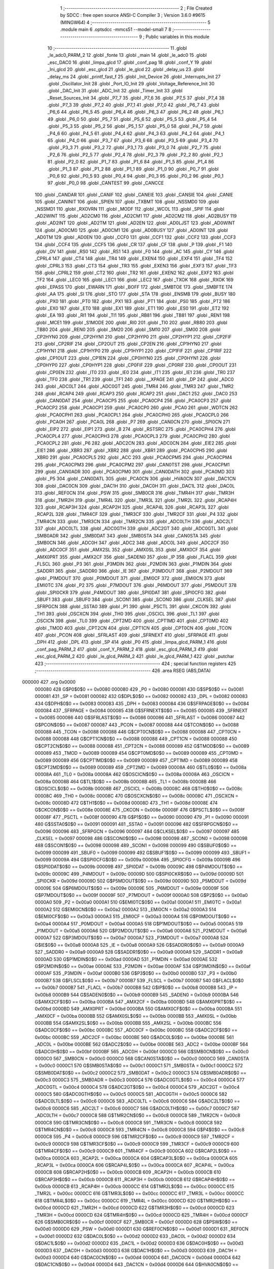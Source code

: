                                       1 ;--------------------------------------------------------
                                      2 ; File Created by SDCC : free open source ANSI-C Compiler
                                      3 ; Version 3.6.0 #9615 (MINGW64)
                                      4 ;--------------------------------------------------------
                                      5 	.module main
                                      6 	.optsdcc -mmcs51 --model-small
                                      7 	
                                      8 ;--------------------------------------------------------
                                      9 ; Public variables in this module
                                     10 ;--------------------------------------------------------
                                     11 	.globl _le_adc0_PARM_2
                                     12 	.globl _fonte
                                     13 	.globl _main
                                     14 	.globl _le_adc0
                                     15 	.globl _esc_DAC0
                                     16 	.globl _limpa_glcd
                                     17 	.globl _conf_pag
                                     18 	.globl _conf_Y
                                     19 	.globl _Ini_glcd
                                     20 	.globl _esc_glcd
                                     21 	.globl _le_glcd
                                     22 	.globl _delay_us
                                     23 	.globl _delay_ms
                                     24 	.globl _printf_fast_f
                                     25 	.globl _Init_Device
                                     26 	.globl _Interrupts_Init
                                     27 	.globl _Oscillator_Init
                                     28 	.globl _Port_IO_Init
                                     29 	.globl _Voltage_Reference_Init
                                     30 	.globl _DAC_Init
                                     31 	.globl _ADC_Init
                                     32 	.globl _Timer_Init
                                     33 	.globl _Reset_Sources_Init
                                     34 	.globl _P7_7
                                     35 	.globl _P7_6
                                     36 	.globl _P7_5
                                     37 	.globl _P7_4
                                     38 	.globl _P7_3
                                     39 	.globl _P7_2
                                     40 	.globl _P7_1
                                     41 	.globl _P7_0
                                     42 	.globl _P6_7
                                     43 	.globl _P6_6
                                     44 	.globl _P6_5
                                     45 	.globl _P6_4
                                     46 	.globl _P6_3
                                     47 	.globl _P6_2
                                     48 	.globl _P6_1
                                     49 	.globl _P6_0
                                     50 	.globl _P5_7
                                     51 	.globl _P5_6
                                     52 	.globl _P5_5
                                     53 	.globl _P5_4
                                     54 	.globl _P5_3
                                     55 	.globl _P5_2
                                     56 	.globl _P5_1
                                     57 	.globl _P5_0
                                     58 	.globl _P4_7
                                     59 	.globl _P4_6
                                     60 	.globl _P4_5
                                     61 	.globl _P4_4
                                     62 	.globl _P4_3
                                     63 	.globl _P4_2
                                     64 	.globl _P4_1
                                     65 	.globl _P4_0
                                     66 	.globl _P3_7
                                     67 	.globl _P3_6
                                     68 	.globl _P3_5
                                     69 	.globl _P3_4
                                     70 	.globl _P3_3
                                     71 	.globl _P3_2
                                     72 	.globl _P3_1
                                     73 	.globl _P3_0
                                     74 	.globl _P2_7
                                     75 	.globl _P2_6
                                     76 	.globl _P2_5
                                     77 	.globl _P2_4
                                     78 	.globl _P2_3
                                     79 	.globl _P2_2
                                     80 	.globl _P2_1
                                     81 	.globl _P2_0
                                     82 	.globl _P1_7
                                     83 	.globl _P1_6
                                     84 	.globl _P1_5
                                     85 	.globl _P1_4
                                     86 	.globl _P1_3
                                     87 	.globl _P1_2
                                     88 	.globl _P1_1
                                     89 	.globl _P1_0
                                     90 	.globl _P0_7
                                     91 	.globl _P0_6
                                     92 	.globl _P0_5
                                     93 	.globl _P0_4
                                     94 	.globl _P0_3
                                     95 	.globl _P0_2
                                     96 	.globl _P0_1
                                     97 	.globl _P0_0
                                     98 	.globl _CANTEST
                                     99 	.globl _CANCCE
                                    100 	.globl _CANDAR
                                    101 	.globl _CANIF
                                    102 	.globl _CANEIE
                                    103 	.globl _CANSIE
                                    104 	.globl _CANIE
                                    105 	.globl _CANINIT
                                    106 	.globl _SPIEN
                                    107 	.globl _TXBMT
                                    108 	.globl _NSSMD0
                                    109 	.globl _NSSMD1
                                    110 	.globl _RXOVRN
                                    111 	.globl _MODF
                                    112 	.globl _WCOL
                                    113 	.globl _SPIF
                                    114 	.globl _AD2WINT
                                    115 	.globl _AD2CM0
                                    116 	.globl _AD2CM1
                                    117 	.globl _AD2CM2
                                    118 	.globl _AD2BUSY
                                    119 	.globl _AD2INT
                                    120 	.globl _AD2TM
                                    121 	.globl _AD2EN
                                    122 	.globl _AD0LJST
                                    123 	.globl _AD0WINT
                                    124 	.globl _AD0CM0
                                    125 	.globl _AD0CM1
                                    126 	.globl _AD0BUSY
                                    127 	.globl _AD0INT
                                    128 	.globl _AD0TM
                                    129 	.globl _AD0EN
                                    130 	.globl _CCF0
                                    131 	.globl _CCF1
                                    132 	.globl _CCF2
                                    133 	.globl _CCF3
                                    134 	.globl _CCF4
                                    135 	.globl _CCF5
                                    136 	.globl _CR
                                    137 	.globl _CF
                                    138 	.globl _P
                                    139 	.globl _F1
                                    140 	.globl _OV
                                    141 	.globl _RS0
                                    142 	.globl _RS1
                                    143 	.globl _F0
                                    144 	.globl _AC
                                    145 	.globl _CY
                                    146 	.globl _CPRL4
                                    147 	.globl _CT4
                                    148 	.globl _TR4
                                    149 	.globl _EXEN4
                                    150 	.globl _EXF4
                                    151 	.globl _TF4
                                    152 	.globl _CPRL3
                                    153 	.globl _CT3
                                    154 	.globl _TR3
                                    155 	.globl _EXEN3
                                    156 	.globl _EXF3
                                    157 	.globl _TF3
                                    158 	.globl _CPRL2
                                    159 	.globl _CT2
                                    160 	.globl _TR2
                                    161 	.globl _EXEN2
                                    162 	.globl _EXF2
                                    163 	.globl _TF2
                                    164 	.globl _LEC0
                                    165 	.globl _LEC1
                                    166 	.globl _LEC2
                                    167 	.globl _TXOK
                                    168 	.globl _RXOK
                                    169 	.globl _EPASS
                                    170 	.globl _EWARN
                                    171 	.globl _BOFF
                                    172 	.globl _SMBTOE
                                    173 	.globl _SMBFTE
                                    174 	.globl _AA
                                    175 	.globl _SI
                                    176 	.globl _STO
                                    177 	.globl _STA
                                    178 	.globl _ENSMB
                                    179 	.globl _BUSY
                                    180 	.globl _PX0
                                    181 	.globl _PT0
                                    182 	.globl _PX1
                                    183 	.globl _PT1
                                    184 	.globl _PS0
                                    185 	.globl _PT2
                                    186 	.globl _EX0
                                    187 	.globl _ET0
                                    188 	.globl _EX1
                                    189 	.globl _ET1
                                    190 	.globl _ES0
                                    191 	.globl _ET2
                                    192 	.globl _EA
                                    193 	.globl _RI1
                                    194 	.globl _TI1
                                    195 	.globl _RB81
                                    196 	.globl _TB81
                                    197 	.globl _REN1
                                    198 	.globl _MCE1
                                    199 	.globl _S1MODE
                                    200 	.globl _RI0
                                    201 	.globl _TI0
                                    202 	.globl _RB80
                                    203 	.globl _TB80
                                    204 	.globl _REN0
                                    205 	.globl _SM20
                                    206 	.globl _SM10
                                    207 	.globl _SM00
                                    208 	.globl _CP2HYN0
                                    209 	.globl _CP2HYN1
                                    210 	.globl _CP2HYP0
                                    211 	.globl _CP2HYP1
                                    212 	.globl _CP2FIF
                                    213 	.globl _CP2RIF
                                    214 	.globl _CP2OUT
                                    215 	.globl _CP2EN
                                    216 	.globl _CP1HYN0
                                    217 	.globl _CP1HYN1
                                    218 	.globl _CP1HYP0
                                    219 	.globl _CP1HYP1
                                    220 	.globl _CP1FIF
                                    221 	.globl _CP1RIF
                                    222 	.globl _CP1OUT
                                    223 	.globl _CP1EN
                                    224 	.globl _CP0HYN0
                                    225 	.globl _CP0HYN1
                                    226 	.globl _CP0HYP0
                                    227 	.globl _CP0HYP1
                                    228 	.globl _CP0FIF
                                    229 	.globl _CP0RIF
                                    230 	.globl _CP0OUT
                                    231 	.globl _CP0EN
                                    232 	.globl _IT0
                                    233 	.globl _IE0
                                    234 	.globl _IT1
                                    235 	.globl _IE1
                                    236 	.globl _TR0
                                    237 	.globl _TF0
                                    238 	.globl _TR1
                                    239 	.globl _TF1
                                    240 	.globl __XPAGE
                                    241 	.globl _DP
                                    242 	.globl _ADC0
                                    243 	.globl _ADC0LT
                                    244 	.globl _ADC0GT
                                    245 	.globl _TMR4
                                    246 	.globl _TMR3
                                    247 	.globl _TMR2
                                    248 	.globl _RCAP4
                                    249 	.globl _RCAP3
                                    250 	.globl _RCAP2
                                    251 	.globl _DAC1
                                    252 	.globl _DAC0
                                    253 	.globl _CAN0DAT
                                    254 	.globl _PCA0CP5
                                    255 	.globl _PCA0CP4
                                    256 	.globl _PCA0CP3
                                    257 	.globl _PCA0CP2
                                    258 	.globl _PCA0CP1
                                    259 	.globl _PCA0CP0
                                    260 	.globl _PCA0
                                    261 	.globl _WDTCN
                                    262 	.globl _PCA0CPH1
                                    263 	.globl _PCA0CPL1
                                    264 	.globl _PCA0CPH0
                                    265 	.globl _PCA0CPL0
                                    266 	.globl _PCA0H
                                    267 	.globl _PCA0L
                                    268 	.globl _P7
                                    269 	.globl _CAN0CN
                                    270 	.globl _SPI0CN
                                    271 	.globl _EIP2
                                    272 	.globl _EIP1
                                    273 	.globl _B
                                    274 	.globl _RSTSRC
                                    275 	.globl _PCA0CPH4
                                    276 	.globl _PCA0CPL4
                                    277 	.globl _PCA0CPH3
                                    278 	.globl _PCA0CPL3
                                    279 	.globl _PCA0CPH2
                                    280 	.globl _PCA0CPL2
                                    281 	.globl _P6
                                    282 	.globl _ADC2CN
                                    283 	.globl _ADC0CN
                                    284 	.globl _EIE2
                                    285 	.globl _EIE1
                                    286 	.globl _XBR3
                                    287 	.globl _XBR2
                                    288 	.globl _XBR1
                                    289 	.globl _PCA0CPH5
                                    290 	.globl _XBR0
                                    291 	.globl _PCA0CPL5
                                    292 	.globl _ACC
                                    293 	.globl _PCA0CPM5
                                    294 	.globl _PCA0CPM4
                                    295 	.globl _PCA0CPM3
                                    296 	.globl _PCA0CPM2
                                    297 	.globl _CAN0TST
                                    298 	.globl _PCA0CPM1
                                    299 	.globl _CAN0ADR
                                    300 	.globl _PCA0CPM0
                                    301 	.globl _CAN0DATH
                                    302 	.globl _PCA0MD
                                    303 	.globl _P5
                                    304 	.globl _CAN0DATL
                                    305 	.globl _PCA0CN
                                    306 	.globl _HVA0CN
                                    307 	.globl _DAC1CN
                                    308 	.globl _DAC0CN
                                    309 	.globl _DAC1H
                                    310 	.globl _DAC0H
                                    311 	.globl _DAC1L
                                    312 	.globl _DAC0L
                                    313 	.globl _REF0CN
                                    314 	.globl _PSW
                                    315 	.globl _SMB0CR
                                    316 	.globl _TMR4H
                                    317 	.globl _TMR3H
                                    318 	.globl _TMR2H
                                    319 	.globl _TMR4L
                                    320 	.globl _TMR3L
                                    321 	.globl _TMR2L
                                    322 	.globl _RCAP4H
                                    323 	.globl _RCAP3H
                                    324 	.globl _RCAP2H
                                    325 	.globl _RCAP4L
                                    326 	.globl _RCAP3L
                                    327 	.globl _RCAP2L
                                    328 	.globl _TMR4CF
                                    329 	.globl _TMR3CF
                                    330 	.globl _TMR2CF
                                    331 	.globl _P4
                                    332 	.globl _TMR4CN
                                    333 	.globl _TMR3CN
                                    334 	.globl _TMR2CN
                                    335 	.globl _ADC0LTH
                                    336 	.globl _ADC2LT
                                    337 	.globl _ADC0LTL
                                    338 	.globl _ADC0GTH
                                    339 	.globl _ADC2GT
                                    340 	.globl _ADC0GTL
                                    341 	.globl _SMB0ADR
                                    342 	.globl _SMB0DAT
                                    343 	.globl _SMB0STA
                                    344 	.globl _CAN0STA
                                    345 	.globl _SMB0CN
                                    346 	.globl _ADC0H
                                    347 	.globl _ADC2
                                    348 	.globl _ADC0L
                                    349 	.globl _ADC2CF
                                    350 	.globl _ADC0CF
                                    351 	.globl _AMX2SL
                                    352 	.globl _AMX0SL
                                    353 	.globl _AMX0CF
                                    354 	.globl _AMX0PRT
                                    355 	.globl _AMX2CF
                                    356 	.globl _SADEN0
                                    357 	.globl _IP
                                    358 	.globl _FLACL
                                    359 	.globl _FLSCL
                                    360 	.globl _P3
                                    361 	.globl _P3MDIN
                                    362 	.globl _P2MDIN
                                    363 	.globl _P1MDIN
                                    364 	.globl _SADDR1
                                    365 	.globl _SADDR0
                                    366 	.globl _IE
                                    367 	.globl _P3MDOUT
                                    368 	.globl _P2MDOUT
                                    369 	.globl _P1MDOUT
                                    370 	.globl _P0MDOUT
                                    371 	.globl _EMI0CF
                                    372 	.globl _EMI0CN
                                    373 	.globl _EMI0TC
                                    374 	.globl _P2
                                    375 	.globl _P7MDOUT
                                    376 	.globl _P6MDOUT
                                    377 	.globl _P5MDOUT
                                    378 	.globl _SPI0CKR
                                    379 	.globl _P4MDOUT
                                    380 	.globl _SPI0DAT
                                    381 	.globl _SPI0CFG
                                    382 	.globl _SBUF1
                                    383 	.globl _SBUF0
                                    384 	.globl _SCON1
                                    385 	.globl _SCON0
                                    386 	.globl _CLKSEL
                                    387 	.globl _SFRPGCN
                                    388 	.globl _SSTA0
                                    389 	.globl _P1
                                    390 	.globl _PSCTL
                                    391 	.globl _CKCON
                                    392 	.globl _TH1
                                    393 	.globl _OSCXCN
                                    394 	.globl _TH0
                                    395 	.globl _OSCICL
                                    396 	.globl _TL1
                                    397 	.globl _OSCICN
                                    398 	.globl _TL0
                                    399 	.globl _CPT2MD
                                    400 	.globl _CPT1MD
                                    401 	.globl _CPT0MD
                                    402 	.globl _TMOD
                                    403 	.globl _CPT2CN
                                    404 	.globl _CPT1CN
                                    405 	.globl _CPT0CN
                                    406 	.globl _TCON
                                    407 	.globl _PCON
                                    408 	.globl _SFRLAST
                                    409 	.globl _SFRNEXT
                                    410 	.globl _SFRPAGE
                                    411 	.globl _DPH
                                    412 	.globl _DPL
                                    413 	.globl _SP
                                    414 	.globl _P0
                                    415 	.globl _limpa_glcd_PARM_1
                                    416 	.globl _conf_pag_PARM_2
                                    417 	.globl _conf_Y_PARM_2
                                    418 	.globl _esc_glcd_PARM_3
                                    419 	.globl _esc_glcd_PARM_2
                                    420 	.globl _le_glcd_PARM_2
                                    421 	.globl _le_glcd_PARM_1
                                    422 	.globl _putchar
                                    423 ;--------------------------------------------------------
                                    424 ; special function registers
                                    425 ;--------------------------------------------------------
                                    426 	.area RSEG    (ABS,DATA)
      000000                        427 	.org 0x0000
                           000080   428 G$P0$0$0 == 0x0080
                           000080   429 _P0	=	0x0080
                           000081   430 G$SP$0$0 == 0x0081
                           000081   431 _SP	=	0x0081
                           000082   432 G$DPL$0$0 == 0x0082
                           000082   433 _DPL	=	0x0082
                           000083   434 G$DPH$0$0 == 0x0083
                           000083   435 _DPH	=	0x0083
                           000084   436 G$SFRPAGE$0$0 == 0x0084
                           000084   437 _SFRPAGE	=	0x0084
                           000085   438 G$SFRNEXT$0$0 == 0x0085
                           000085   439 _SFRNEXT	=	0x0085
                           000086   440 G$SFRLAST$0$0 == 0x0086
                           000086   441 _SFRLAST	=	0x0086
                           000087   442 G$PCON$0$0 == 0x0087
                           000087   443 _PCON	=	0x0087
                           000088   444 G$TCON$0$0 == 0x0088
                           000088   445 _TCON	=	0x0088
                           000088   446 G$CPT0CN$0$0 == 0x0088
                           000088   447 _CPT0CN	=	0x0088
                           000088   448 G$CPT1CN$0$0 == 0x0088
                           000088   449 _CPT1CN	=	0x0088
                           000088   450 G$CPT2CN$0$0 == 0x0088
                           000088   451 _CPT2CN	=	0x0088
                           000089   452 G$TMOD$0$0 == 0x0089
                           000089   453 _TMOD	=	0x0089
                           000089   454 G$CPT0MD$0$0 == 0x0089
                           000089   455 _CPT0MD	=	0x0089
                           000089   456 G$CPT1MD$0$0 == 0x0089
                           000089   457 _CPT1MD	=	0x0089
                           000089   458 G$CPT2MD$0$0 == 0x0089
                           000089   459 _CPT2MD	=	0x0089
                           00008A   460 G$TL0$0$0 == 0x008a
                           00008A   461 _TL0	=	0x008a
                           00008A   462 G$OSCICN$0$0 == 0x008a
                           00008A   463 _OSCICN	=	0x008a
                           00008B   464 G$TL1$0$0 == 0x008b
                           00008B   465 _TL1	=	0x008b
                           00008B   466 G$OSCICL$0$0 == 0x008b
                           00008B   467 _OSCICL	=	0x008b
                           00008C   468 G$TH0$0$0 == 0x008c
                           00008C   469 _TH0	=	0x008c
                           00008C   470 G$OSCXCN$0$0 == 0x008c
                           00008C   471 _OSCXCN	=	0x008c
                           00008D   472 G$TH1$0$0 == 0x008d
                           00008D   473 _TH1	=	0x008d
                           00008E   474 G$CKCON$0$0 == 0x008e
                           00008E   475 _CKCON	=	0x008e
                           00008F   476 G$PSCTL$0$0 == 0x008f
                           00008F   477 _PSCTL	=	0x008f
                           000090   478 G$P1$0$0 == 0x0090
                           000090   479 _P1	=	0x0090
                           000091   480 G$SSTA0$0$0 == 0x0091
                           000091   481 _SSTA0	=	0x0091
                           000096   482 G$SFRPGCN$0$0 == 0x0096
                           000096   483 _SFRPGCN	=	0x0096
                           000097   484 G$CLKSEL$0$0 == 0x0097
                           000097   485 _CLKSEL	=	0x0097
                           000098   486 G$SCON0$0$0 == 0x0098
                           000098   487 _SCON0	=	0x0098
                           000098   488 G$SCON1$0$0 == 0x0098
                           000098   489 _SCON1	=	0x0098
                           000099   490 G$SBUF0$0$0 == 0x0099
                           000099   491 _SBUF0	=	0x0099
                           000099   492 G$SBUF1$0$0 == 0x0099
                           000099   493 _SBUF1	=	0x0099
                           00009A   494 G$SPI0CFG$0$0 == 0x009a
                           00009A   495 _SPI0CFG	=	0x009a
                           00009B   496 G$SPI0DAT$0$0 == 0x009b
                           00009B   497 _SPI0DAT	=	0x009b
                           00009C   498 G$P4MDOUT$0$0 == 0x009c
                           00009C   499 _P4MDOUT	=	0x009c
                           00009D   500 G$SPI0CKR$0$0 == 0x009d
                           00009D   501 _SPI0CKR	=	0x009d
                           00009D   502 G$P5MDOUT$0$0 == 0x009d
                           00009D   503 _P5MDOUT	=	0x009d
                           00009E   504 G$P6MDOUT$0$0 == 0x009e
                           00009E   505 _P6MDOUT	=	0x009e
                           00009F   506 G$P7MDOUT$0$0 == 0x009f
                           00009F   507 _P7MDOUT	=	0x009f
                           0000A0   508 G$P2$0$0 == 0x00a0
                           0000A0   509 _P2	=	0x00a0
                           0000A1   510 G$EMI0TC$0$0 == 0x00a1
                           0000A1   511 _EMI0TC	=	0x00a1
                           0000A2   512 G$EMI0CN$0$0 == 0x00a2
                           0000A2   513 _EMI0CN	=	0x00a2
                           0000A3   514 G$EMI0CF$0$0 == 0x00a3
                           0000A3   515 _EMI0CF	=	0x00a3
                           0000A4   516 G$P0MDOUT$0$0 == 0x00a4
                           0000A4   517 _P0MDOUT	=	0x00a4
                           0000A5   518 G$P1MDOUT$0$0 == 0x00a5
                           0000A5   519 _P1MDOUT	=	0x00a5
                           0000A6   520 G$P2MDOUT$0$0 == 0x00a6
                           0000A6   521 _P2MDOUT	=	0x00a6
                           0000A7   522 G$P3MDOUT$0$0 == 0x00a7
                           0000A7   523 _P3MDOUT	=	0x00a7
                           0000A8   524 G$IE$0$0 == 0x00a8
                           0000A8   525 _IE	=	0x00a8
                           0000A9   526 G$SADDR0$0$0 == 0x00a9
                           0000A9   527 _SADDR0	=	0x00a9
                           0000A9   528 G$SADDR1$0$0 == 0x00a9
                           0000A9   529 _SADDR1	=	0x00a9
                           0000AD   530 G$P1MDIN$0$0 == 0x00ad
                           0000AD   531 _P1MDIN	=	0x00ad
                           0000AE   532 G$P2MDIN$0$0 == 0x00ae
                           0000AE   533 _P2MDIN	=	0x00ae
                           0000AF   534 G$P3MDIN$0$0 == 0x00af
                           0000AF   535 _P3MDIN	=	0x00af
                           0000B0   536 G$P3$0$0 == 0x00b0
                           0000B0   537 _P3	=	0x00b0
                           0000B7   538 G$FLSCL$0$0 == 0x00b7
                           0000B7   539 _FLSCL	=	0x00b7
                           0000B7   540 G$FLACL$0$0 == 0x00b7
                           0000B7   541 _FLACL	=	0x00b7
                           0000B8   542 G$IP$0$0 == 0x00b8
                           0000B8   543 _IP	=	0x00b8
                           0000B9   544 G$SADEN0$0$0 == 0x00b9
                           0000B9   545 _SADEN0	=	0x00b9
                           0000BA   546 G$AMX2CF$0$0 == 0x00ba
                           0000BA   547 _AMX2CF	=	0x00ba
                           0000BD   548 G$AMX0PRT$0$0 == 0x00bd
                           0000BD   549 _AMX0PRT	=	0x00bd
                           0000BA   550 G$AMX0CF$0$0 == 0x00ba
                           0000BA   551 _AMX0CF	=	0x00ba
                           0000BB   552 G$AMX0SL$0$0 == 0x00bb
                           0000BB   553 _AMX0SL	=	0x00bb
                           0000BB   554 G$AMX2SL$0$0 == 0x00bb
                           0000BB   555 _AMX2SL	=	0x00bb
                           0000BC   556 G$ADC0CF$0$0 == 0x00bc
                           0000BC   557 _ADC0CF	=	0x00bc
                           0000BC   558 G$ADC2CF$0$0 == 0x00bc
                           0000BC   559 _ADC2CF	=	0x00bc
                           0000BE   560 G$ADC0L$0$0 == 0x00be
                           0000BE   561 _ADC0L	=	0x00be
                           0000BE   562 G$ADC2$0$0 == 0x00be
                           0000BE   563 _ADC2	=	0x00be
                           0000BF   564 G$ADC0H$0$0 == 0x00bf
                           0000BF   565 _ADC0H	=	0x00bf
                           0000C0   566 G$SMB0CN$0$0 == 0x00c0
                           0000C0   567 _SMB0CN	=	0x00c0
                           0000C0   568 G$CAN0STA$0$0 == 0x00c0
                           0000C0   569 _CAN0STA	=	0x00c0
                           0000C1   570 G$SMB0STA$0$0 == 0x00c1
                           0000C1   571 _SMB0STA	=	0x00c1
                           0000C2   572 G$SMB0DAT$0$0 == 0x00c2
                           0000C2   573 _SMB0DAT	=	0x00c2
                           0000C3   574 G$SMB0ADR$0$0 == 0x00c3
                           0000C3   575 _SMB0ADR	=	0x00c3
                           0000C4   576 G$ADC0GTL$0$0 == 0x00c4
                           0000C4   577 _ADC0GTL	=	0x00c4
                           0000C4   578 G$ADC2GT$0$0 == 0x00c4
                           0000C4   579 _ADC2GT	=	0x00c4
                           0000C5   580 G$ADC0GTH$0$0 == 0x00c5
                           0000C5   581 _ADC0GTH	=	0x00c5
                           0000C6   582 G$ADC0LTL$0$0 == 0x00c6
                           0000C6   583 _ADC0LTL	=	0x00c6
                           0000C6   584 G$ADC2LT$0$0 == 0x00c6
                           0000C6   585 _ADC2LT	=	0x00c6
                           0000C7   586 G$ADC0LTH$0$0 == 0x00c7
                           0000C7   587 _ADC0LTH	=	0x00c7
                           0000C8   588 G$TMR2CN$0$0 == 0x00c8
                           0000C8   589 _TMR2CN	=	0x00c8
                           0000C8   590 G$TMR3CN$0$0 == 0x00c8
                           0000C8   591 _TMR3CN	=	0x00c8
                           0000C8   592 G$TMR4CN$0$0 == 0x00c8
                           0000C8   593 _TMR4CN	=	0x00c8
                           0000C8   594 G$P4$0$0 == 0x00c8
                           0000C8   595 _P4	=	0x00c8
                           0000C9   596 G$TMR2CF$0$0 == 0x00c9
                           0000C9   597 _TMR2CF	=	0x00c9
                           0000C9   598 G$TMR3CF$0$0 == 0x00c9
                           0000C9   599 _TMR3CF	=	0x00c9
                           0000C9   600 G$TMR4CF$0$0 == 0x00c9
                           0000C9   601 _TMR4CF	=	0x00c9
                           0000CA   602 G$RCAP2L$0$0 == 0x00ca
                           0000CA   603 _RCAP2L	=	0x00ca
                           0000CA   604 G$RCAP3L$0$0 == 0x00ca
                           0000CA   605 _RCAP3L	=	0x00ca
                           0000CA   606 G$RCAP4L$0$0 == 0x00ca
                           0000CA   607 _RCAP4L	=	0x00ca
                           0000CB   608 G$RCAP2H$0$0 == 0x00cb
                           0000CB   609 _RCAP2H	=	0x00cb
                           0000CB   610 G$RCAP3H$0$0 == 0x00cb
                           0000CB   611 _RCAP3H	=	0x00cb
                           0000CB   612 G$RCAP4H$0$0 == 0x00cb
                           0000CB   613 _RCAP4H	=	0x00cb
                           0000CC   614 G$TMR2L$0$0 == 0x00cc
                           0000CC   615 _TMR2L	=	0x00cc
                           0000CC   616 G$TMR3L$0$0 == 0x00cc
                           0000CC   617 _TMR3L	=	0x00cc
                           0000CC   618 G$TMR4L$0$0 == 0x00cc
                           0000CC   619 _TMR4L	=	0x00cc
                           0000CD   620 G$TMR2H$0$0 == 0x00cd
                           0000CD   621 _TMR2H	=	0x00cd
                           0000CD   622 G$TMR3H$0$0 == 0x00cd
                           0000CD   623 _TMR3H	=	0x00cd
                           0000CD   624 G$TMR4H$0$0 == 0x00cd
                           0000CD   625 _TMR4H	=	0x00cd
                           0000CF   626 G$SMB0CR$0$0 == 0x00cf
                           0000CF   627 _SMB0CR	=	0x00cf
                           0000D0   628 G$PSW$0$0 == 0x00d0
                           0000D0   629 _PSW	=	0x00d0
                           0000D1   630 G$REF0CN$0$0 == 0x00d1
                           0000D1   631 _REF0CN	=	0x00d1
                           0000D2   632 G$DAC0L$0$0 == 0x00d2
                           0000D2   633 _DAC0L	=	0x00d2
                           0000D2   634 G$DAC1L$0$0 == 0x00d2
                           0000D2   635 _DAC1L	=	0x00d2
                           0000D3   636 G$DAC0H$0$0 == 0x00d3
                           0000D3   637 _DAC0H	=	0x00d3
                           0000D3   638 G$DAC1H$0$0 == 0x00d3
                           0000D3   639 _DAC1H	=	0x00d3
                           0000D4   640 G$DAC0CN$0$0 == 0x00d4
                           0000D4   641 _DAC0CN	=	0x00d4
                           0000D4   642 G$DAC1CN$0$0 == 0x00d4
                           0000D4   643 _DAC1CN	=	0x00d4
                           0000D6   644 G$HVA0CN$0$0 == 0x00d6
                           0000D6   645 _HVA0CN	=	0x00d6
                           0000D8   646 G$PCA0CN$0$0 == 0x00d8
                           0000D8   647 _PCA0CN	=	0x00d8
                           0000D8   648 G$CAN0DATL$0$0 == 0x00d8
                           0000D8   649 _CAN0DATL	=	0x00d8
                           0000D8   650 G$P5$0$0 == 0x00d8
                           0000D8   651 _P5	=	0x00d8
                           0000D9   652 G$PCA0MD$0$0 == 0x00d9
                           0000D9   653 _PCA0MD	=	0x00d9
                           0000D9   654 G$CAN0DATH$0$0 == 0x00d9
                           0000D9   655 _CAN0DATH	=	0x00d9
                           0000DA   656 G$PCA0CPM0$0$0 == 0x00da
                           0000DA   657 _PCA0CPM0	=	0x00da
                           0000DA   658 G$CAN0ADR$0$0 == 0x00da
                           0000DA   659 _CAN0ADR	=	0x00da
                           0000DB   660 G$PCA0CPM1$0$0 == 0x00db
                           0000DB   661 _PCA0CPM1	=	0x00db
                           0000DB   662 G$CAN0TST$0$0 == 0x00db
                           0000DB   663 _CAN0TST	=	0x00db
                           0000DC   664 G$PCA0CPM2$0$0 == 0x00dc
                           0000DC   665 _PCA0CPM2	=	0x00dc
                           0000DD   666 G$PCA0CPM3$0$0 == 0x00dd
                           0000DD   667 _PCA0CPM3	=	0x00dd
                           0000DE   668 G$PCA0CPM4$0$0 == 0x00de
                           0000DE   669 _PCA0CPM4	=	0x00de
                           0000DF   670 G$PCA0CPM5$0$0 == 0x00df
                           0000DF   671 _PCA0CPM5	=	0x00df
                           0000E0   672 G$ACC$0$0 == 0x00e0
                           0000E0   673 _ACC	=	0x00e0
                           0000E1   674 G$PCA0CPL5$0$0 == 0x00e1
                           0000E1   675 _PCA0CPL5	=	0x00e1
                           0000E1   676 G$XBR0$0$0 == 0x00e1
                           0000E1   677 _XBR0	=	0x00e1
                           0000E2   678 G$PCA0CPH5$0$0 == 0x00e2
                           0000E2   679 _PCA0CPH5	=	0x00e2
                           0000E2   680 G$XBR1$0$0 == 0x00e2
                           0000E2   681 _XBR1	=	0x00e2
                           0000E3   682 G$XBR2$0$0 == 0x00e3
                           0000E3   683 _XBR2	=	0x00e3
                           0000E4   684 G$XBR3$0$0 == 0x00e4
                           0000E4   685 _XBR3	=	0x00e4
                           0000E6   686 G$EIE1$0$0 == 0x00e6
                           0000E6   687 _EIE1	=	0x00e6
                           0000E7   688 G$EIE2$0$0 == 0x00e7
                           0000E7   689 _EIE2	=	0x00e7
                           0000E8   690 G$ADC0CN$0$0 == 0x00e8
                           0000E8   691 _ADC0CN	=	0x00e8
                           0000E8   692 G$ADC2CN$0$0 == 0x00e8
                           0000E8   693 _ADC2CN	=	0x00e8
                           0000E8   694 G$P6$0$0 == 0x00e8
                           0000E8   695 _P6	=	0x00e8
                           0000E9   696 G$PCA0CPL2$0$0 == 0x00e9
                           0000E9   697 _PCA0CPL2	=	0x00e9
                           0000EA   698 G$PCA0CPH2$0$0 == 0x00ea
                           0000EA   699 _PCA0CPH2	=	0x00ea
                           0000EB   700 G$PCA0CPL3$0$0 == 0x00eb
                           0000EB   701 _PCA0CPL3	=	0x00eb
                           0000EC   702 G$PCA0CPH3$0$0 == 0x00ec
                           0000EC   703 _PCA0CPH3	=	0x00ec
                           0000ED   704 G$PCA0CPL4$0$0 == 0x00ed
                           0000ED   705 _PCA0CPL4	=	0x00ed
                           0000EE   706 G$PCA0CPH4$0$0 == 0x00ee
                           0000EE   707 _PCA0CPH4	=	0x00ee
                           0000EF   708 G$RSTSRC$0$0 == 0x00ef
                           0000EF   709 _RSTSRC	=	0x00ef
                           0000F0   710 G$B$0$0 == 0x00f0
                           0000F0   711 _B	=	0x00f0
                           0000F6   712 G$EIP1$0$0 == 0x00f6
                           0000F6   713 _EIP1	=	0x00f6
                           0000F7   714 G$EIP2$0$0 == 0x00f7
                           0000F7   715 _EIP2	=	0x00f7
                           0000F8   716 G$SPI0CN$0$0 == 0x00f8
                           0000F8   717 _SPI0CN	=	0x00f8
                           0000F8   718 G$CAN0CN$0$0 == 0x00f8
                           0000F8   719 _CAN0CN	=	0x00f8
                           0000F8   720 G$P7$0$0 == 0x00f8
                           0000F8   721 _P7	=	0x00f8
                           0000F9   722 G$PCA0L$0$0 == 0x00f9
                           0000F9   723 _PCA0L	=	0x00f9
                           0000FA   724 G$PCA0H$0$0 == 0x00fa
                           0000FA   725 _PCA0H	=	0x00fa
                           0000FB   726 G$PCA0CPL0$0$0 == 0x00fb
                           0000FB   727 _PCA0CPL0	=	0x00fb
                           0000FC   728 G$PCA0CPH0$0$0 == 0x00fc
                           0000FC   729 _PCA0CPH0	=	0x00fc
                           0000FD   730 G$PCA0CPL1$0$0 == 0x00fd
                           0000FD   731 _PCA0CPL1	=	0x00fd
                           0000FE   732 G$PCA0CPH1$0$0 == 0x00fe
                           0000FE   733 _PCA0CPH1	=	0x00fe
                           0000FF   734 G$WDTCN$0$0 == 0x00ff
                           0000FF   735 _WDTCN	=	0x00ff
                           00FAF9   736 G$PCA0$0$0 == 0xfaf9
                           00FAF9   737 _PCA0	=	0xfaf9
                           00FCFB   738 G$PCA0CP0$0$0 == 0xfcfb
                           00FCFB   739 _PCA0CP0	=	0xfcfb
                           00FEFD   740 G$PCA0CP1$0$0 == 0xfefd
                           00FEFD   741 _PCA0CP1	=	0xfefd
                           00EAE9   742 G$PCA0CP2$0$0 == 0xeae9
                           00EAE9   743 _PCA0CP2	=	0xeae9
                           00ECEB   744 G$PCA0CP3$0$0 == 0xeceb
                           00ECEB   745 _PCA0CP3	=	0xeceb
                           00EEED   746 G$PCA0CP4$0$0 == 0xeeed
                           00EEED   747 _PCA0CP4	=	0xeeed
                           00E2E1   748 G$PCA0CP5$0$0 == 0xe2e1
                           00E2E1   749 _PCA0CP5	=	0xe2e1
                           00D9D8   750 G$CAN0DAT$0$0 == 0xd9d8
                           00D9D8   751 _CAN0DAT	=	0xd9d8
                           00D3D2   752 G$DAC0$0$0 == 0xd3d2
                           00D3D2   753 _DAC0	=	0xd3d2
                           00D3D2   754 G$DAC1$0$0 == 0xd3d2
                           00D3D2   755 _DAC1	=	0xd3d2
                           00CBCA   756 G$RCAP2$0$0 == 0xcbca
                           00CBCA   757 _RCAP2	=	0xcbca
                           00CBCA   758 G$RCAP3$0$0 == 0xcbca
                           00CBCA   759 _RCAP3	=	0xcbca
                           00CBCA   760 G$RCAP4$0$0 == 0xcbca
                           00CBCA   761 _RCAP4	=	0xcbca
                           00CDCC   762 G$TMR2$0$0 == 0xcdcc
                           00CDCC   763 _TMR2	=	0xcdcc
                           00CDCC   764 G$TMR3$0$0 == 0xcdcc
                           00CDCC   765 _TMR3	=	0xcdcc
                           00CDCC   766 G$TMR4$0$0 == 0xcdcc
                           00CDCC   767 _TMR4	=	0xcdcc
                           00C5C4   768 G$ADC0GT$0$0 == 0xc5c4
                           00C5C4   769 _ADC0GT	=	0xc5c4
                           00C7C6   770 G$ADC0LT$0$0 == 0xc7c6
                           00C7C6   771 _ADC0LT	=	0xc7c6
                           00BFBE   772 G$ADC0$0$0 == 0xbfbe
                           00BFBE   773 _ADC0	=	0xbfbe
                           008382   774 G$DP$0$0 == 0x8382
                           008382   775 _DP	=	0x8382
                           0000A2   776 G$_XPAGE$0$0 == 0x00a2
                           0000A2   777 __XPAGE	=	0x00a2
                                    778 ;--------------------------------------------------------
                                    779 ; special function bits
                                    780 ;--------------------------------------------------------
                                    781 	.area RSEG    (ABS,DATA)
      000000                        782 	.org 0x0000
                           00008F   783 G$TF1$0$0 == 0x008f
                           00008F   784 _TF1	=	0x008f
                           00008E   785 G$TR1$0$0 == 0x008e
                           00008E   786 _TR1	=	0x008e
                           00008D   787 G$TF0$0$0 == 0x008d
                           00008D   788 _TF0	=	0x008d
                           00008C   789 G$TR0$0$0 == 0x008c
                           00008C   790 _TR0	=	0x008c
                           00008B   791 G$IE1$0$0 == 0x008b
                           00008B   792 _IE1	=	0x008b
                           00008A   793 G$IT1$0$0 == 0x008a
                           00008A   794 _IT1	=	0x008a
                           000089   795 G$IE0$0$0 == 0x0089
                           000089   796 _IE0	=	0x0089
                           000088   797 G$IT0$0$0 == 0x0088
                           000088   798 _IT0	=	0x0088
                           00008F   799 G$CP0EN$0$0 == 0x008f
                           00008F   800 _CP0EN	=	0x008f
                           00008E   801 G$CP0OUT$0$0 == 0x008e
                           00008E   802 _CP0OUT	=	0x008e
                           00008D   803 G$CP0RIF$0$0 == 0x008d
                           00008D   804 _CP0RIF	=	0x008d
                           00008C   805 G$CP0FIF$0$0 == 0x008c
                           00008C   806 _CP0FIF	=	0x008c
                           00008B   807 G$CP0HYP1$0$0 == 0x008b
                           00008B   808 _CP0HYP1	=	0x008b
                           00008A   809 G$CP0HYP0$0$0 == 0x008a
                           00008A   810 _CP0HYP0	=	0x008a
                           000089   811 G$CP0HYN1$0$0 == 0x0089
                           000089   812 _CP0HYN1	=	0x0089
                           000088   813 G$CP0HYN0$0$0 == 0x0088
                           000088   814 _CP0HYN0	=	0x0088
                           00008F   815 G$CP1EN$0$0 == 0x008f
                           00008F   816 _CP1EN	=	0x008f
                           00008E   817 G$CP1OUT$0$0 == 0x008e
                           00008E   818 _CP1OUT	=	0x008e
                           00008D   819 G$CP1RIF$0$0 == 0x008d
                           00008D   820 _CP1RIF	=	0x008d
                           00008C   821 G$CP1FIF$0$0 == 0x008c
                           00008C   822 _CP1FIF	=	0x008c
                           00008B   823 G$CP1HYP1$0$0 == 0x008b
                           00008B   824 _CP1HYP1	=	0x008b
                           00008A   825 G$CP1HYP0$0$0 == 0x008a
                           00008A   826 _CP1HYP0	=	0x008a
                           000089   827 G$CP1HYN1$0$0 == 0x0089
                           000089   828 _CP1HYN1	=	0x0089
                           000088   829 G$CP1HYN0$0$0 == 0x0088
                           000088   830 _CP1HYN0	=	0x0088
                           00008F   831 G$CP2EN$0$0 == 0x008f
                           00008F   832 _CP2EN	=	0x008f
                           00008E   833 G$CP2OUT$0$0 == 0x008e
                           00008E   834 _CP2OUT	=	0x008e
                           00008D   835 G$CP2RIF$0$0 == 0x008d
                           00008D   836 _CP2RIF	=	0x008d
                           00008C   837 G$CP2FIF$0$0 == 0x008c
                           00008C   838 _CP2FIF	=	0x008c
                           00008B   839 G$CP2HYP1$0$0 == 0x008b
                           00008B   840 _CP2HYP1	=	0x008b
                           00008A   841 G$CP2HYP0$0$0 == 0x008a
                           00008A   842 _CP2HYP0	=	0x008a
                           000089   843 G$CP2HYN1$0$0 == 0x0089
                           000089   844 _CP2HYN1	=	0x0089
                           000088   845 G$CP2HYN0$0$0 == 0x0088
                           000088   846 _CP2HYN0	=	0x0088
                           00009F   847 G$SM00$0$0 == 0x009f
                           00009F   848 _SM00	=	0x009f
                           00009E   849 G$SM10$0$0 == 0x009e
                           00009E   850 _SM10	=	0x009e
                           00009D   851 G$SM20$0$0 == 0x009d
                           00009D   852 _SM20	=	0x009d
                           00009C   853 G$REN0$0$0 == 0x009c
                           00009C   854 _REN0	=	0x009c
                           00009B   855 G$TB80$0$0 == 0x009b
                           00009B   856 _TB80	=	0x009b
                           00009A   857 G$RB80$0$0 == 0x009a
                           00009A   858 _RB80	=	0x009a
                           000099   859 G$TI0$0$0 == 0x0099
                           000099   860 _TI0	=	0x0099
                           000098   861 G$RI0$0$0 == 0x0098
                           000098   862 _RI0	=	0x0098
                           00009F   863 G$S1MODE$0$0 == 0x009f
                           00009F   864 _S1MODE	=	0x009f
                           00009D   865 G$MCE1$0$0 == 0x009d
                           00009D   866 _MCE1	=	0x009d
                           00009C   867 G$REN1$0$0 == 0x009c
                           00009C   868 _REN1	=	0x009c
                           00009B   869 G$TB81$0$0 == 0x009b
                           00009B   870 _TB81	=	0x009b
                           00009A   871 G$RB81$0$0 == 0x009a
                           00009A   872 _RB81	=	0x009a
                           000099   873 G$TI1$0$0 == 0x0099
                           000099   874 _TI1	=	0x0099
                           000098   875 G$RI1$0$0 == 0x0098
                           000098   876 _RI1	=	0x0098
                           0000AF   877 G$EA$0$0 == 0x00af
                           0000AF   878 _EA	=	0x00af
                           0000AD   879 G$ET2$0$0 == 0x00ad
                           0000AD   880 _ET2	=	0x00ad
                           0000AC   881 G$ES0$0$0 == 0x00ac
                           0000AC   882 _ES0	=	0x00ac
                           0000AB   883 G$ET1$0$0 == 0x00ab
                           0000AB   884 _ET1	=	0x00ab
                           0000AA   885 G$EX1$0$0 == 0x00aa
                           0000AA   886 _EX1	=	0x00aa
                           0000A9   887 G$ET0$0$0 == 0x00a9
                           0000A9   888 _ET0	=	0x00a9
                           0000A8   889 G$EX0$0$0 == 0x00a8
                           0000A8   890 _EX0	=	0x00a8
                           0000BD   891 G$PT2$0$0 == 0x00bd
                           0000BD   892 _PT2	=	0x00bd
                           0000BC   893 G$PS0$0$0 == 0x00bc
                           0000BC   894 _PS0	=	0x00bc
                           0000BB   895 G$PT1$0$0 == 0x00bb
                           0000BB   896 _PT1	=	0x00bb
                           0000BA   897 G$PX1$0$0 == 0x00ba
                           0000BA   898 _PX1	=	0x00ba
                           0000B9   899 G$PT0$0$0 == 0x00b9
                           0000B9   900 _PT0	=	0x00b9
                           0000B8   901 G$PX0$0$0 == 0x00b8
                           0000B8   902 _PX0	=	0x00b8
                           0000C7   903 G$BUSY$0$0 == 0x00c7
                           0000C7   904 _BUSY	=	0x00c7
                           0000C6   905 G$ENSMB$0$0 == 0x00c6
                           0000C6   906 _ENSMB	=	0x00c6
                           0000C5   907 G$STA$0$0 == 0x00c5
                           0000C5   908 _STA	=	0x00c5
                           0000C4   909 G$STO$0$0 == 0x00c4
                           0000C4   910 _STO	=	0x00c4
                           0000C3   911 G$SI$0$0 == 0x00c3
                           0000C3   912 _SI	=	0x00c3
                           0000C2   913 G$AA$0$0 == 0x00c2
                           0000C2   914 _AA	=	0x00c2
                           0000C1   915 G$SMBFTE$0$0 == 0x00c1
                           0000C1   916 _SMBFTE	=	0x00c1
                           0000C0   917 G$SMBTOE$0$0 == 0x00c0
                           0000C0   918 _SMBTOE	=	0x00c0
                           0000C7   919 G$BOFF$0$0 == 0x00c7
                           0000C7   920 _BOFF	=	0x00c7
                           0000C6   921 G$EWARN$0$0 == 0x00c6
                           0000C6   922 _EWARN	=	0x00c6
                           0000C5   923 G$EPASS$0$0 == 0x00c5
                           0000C5   924 _EPASS	=	0x00c5
                           0000C4   925 G$RXOK$0$0 == 0x00c4
                           0000C4   926 _RXOK	=	0x00c4
                           0000C3   927 G$TXOK$0$0 == 0x00c3
                           0000C3   928 _TXOK	=	0x00c3
                           0000C2   929 G$LEC2$0$0 == 0x00c2
                           0000C2   930 _LEC2	=	0x00c2
                           0000C1   931 G$LEC1$0$0 == 0x00c1
                           0000C1   932 _LEC1	=	0x00c1
                           0000C0   933 G$LEC0$0$0 == 0x00c0
                           0000C0   934 _LEC0	=	0x00c0
                           0000CF   935 G$TF2$0$0 == 0x00cf
                           0000CF   936 _TF2	=	0x00cf
                           0000CE   937 G$EXF2$0$0 == 0x00ce
                           0000CE   938 _EXF2	=	0x00ce
                           0000CB   939 G$EXEN2$0$0 == 0x00cb
                           0000CB   940 _EXEN2	=	0x00cb
                           0000CA   941 G$TR2$0$0 == 0x00ca
                           0000CA   942 _TR2	=	0x00ca
                           0000C9   943 G$CT2$0$0 == 0x00c9
                           0000C9   944 _CT2	=	0x00c9
                           0000C8   945 G$CPRL2$0$0 == 0x00c8
                           0000C8   946 _CPRL2	=	0x00c8
                           0000CF   947 G$TF3$0$0 == 0x00cf
                           0000CF   948 _TF3	=	0x00cf
                           0000CE   949 G$EXF3$0$0 == 0x00ce
                           0000CE   950 _EXF3	=	0x00ce
                           0000CB   951 G$EXEN3$0$0 == 0x00cb
                           0000CB   952 _EXEN3	=	0x00cb
                           0000CA   953 G$TR3$0$0 == 0x00ca
                           0000CA   954 _TR3	=	0x00ca
                           0000C9   955 G$CT3$0$0 == 0x00c9
                           0000C9   956 _CT3	=	0x00c9
                           0000C8   957 G$CPRL3$0$0 == 0x00c8
                           0000C8   958 _CPRL3	=	0x00c8
                           0000CF   959 G$TF4$0$0 == 0x00cf
                           0000CF   960 _TF4	=	0x00cf
                           0000CE   961 G$EXF4$0$0 == 0x00ce
                           0000CE   962 _EXF4	=	0x00ce
                           0000CB   963 G$EXEN4$0$0 == 0x00cb
                           0000CB   964 _EXEN4	=	0x00cb
                           0000CA   965 G$TR4$0$0 == 0x00ca
                           0000CA   966 _TR4	=	0x00ca
                           0000C9   967 G$CT4$0$0 == 0x00c9
                           0000C9   968 _CT4	=	0x00c9
                           0000C8   969 G$CPRL4$0$0 == 0x00c8
                           0000C8   970 _CPRL4	=	0x00c8
                           0000D7   971 G$CY$0$0 == 0x00d7
                           0000D7   972 _CY	=	0x00d7
                           0000D6   973 G$AC$0$0 == 0x00d6
                           0000D6   974 _AC	=	0x00d6
                           0000D5   975 G$F0$0$0 == 0x00d5
                           0000D5   976 _F0	=	0x00d5
                           0000D4   977 G$RS1$0$0 == 0x00d4
                           0000D4   978 _RS1	=	0x00d4
                           0000D3   979 G$RS0$0$0 == 0x00d3
                           0000D3   980 _RS0	=	0x00d3
                           0000D2   981 G$OV$0$0 == 0x00d2
                           0000D2   982 _OV	=	0x00d2
                           0000D1   983 G$F1$0$0 == 0x00d1
                           0000D1   984 _F1	=	0x00d1
                           0000D0   985 G$P$0$0 == 0x00d0
                           0000D0   986 _P	=	0x00d0
                           0000DF   987 G$CF$0$0 == 0x00df
                           0000DF   988 _CF	=	0x00df
                           0000DE   989 G$CR$0$0 == 0x00de
                           0000DE   990 _CR	=	0x00de
                           0000DD   991 G$CCF5$0$0 == 0x00dd
                           0000DD   992 _CCF5	=	0x00dd
                           0000DC   993 G$CCF4$0$0 == 0x00dc
                           0000DC   994 _CCF4	=	0x00dc
                           0000DB   995 G$CCF3$0$0 == 0x00db
                           0000DB   996 _CCF3	=	0x00db
                           0000DA   997 G$CCF2$0$0 == 0x00da
                           0000DA   998 _CCF2	=	0x00da
                           0000D9   999 G$CCF1$0$0 == 0x00d9
                           0000D9  1000 _CCF1	=	0x00d9
                           0000D8  1001 G$CCF0$0$0 == 0x00d8
                           0000D8  1002 _CCF0	=	0x00d8
                           0000EF  1003 G$AD0EN$0$0 == 0x00ef
                           0000EF  1004 _AD0EN	=	0x00ef
                           0000EE  1005 G$AD0TM$0$0 == 0x00ee
                           0000EE  1006 _AD0TM	=	0x00ee
                           0000ED  1007 G$AD0INT$0$0 == 0x00ed
                           0000ED  1008 _AD0INT	=	0x00ed
                           0000EC  1009 G$AD0BUSY$0$0 == 0x00ec
                           0000EC  1010 _AD0BUSY	=	0x00ec
                           0000EB  1011 G$AD0CM1$0$0 == 0x00eb
                           0000EB  1012 _AD0CM1	=	0x00eb
                           0000EA  1013 G$AD0CM0$0$0 == 0x00ea
                           0000EA  1014 _AD0CM0	=	0x00ea
                           0000E9  1015 G$AD0WINT$0$0 == 0x00e9
                           0000E9  1016 _AD0WINT	=	0x00e9
                           0000E8  1017 G$AD0LJST$0$0 == 0x00e8
                           0000E8  1018 _AD0LJST	=	0x00e8
                           0000EF  1019 G$AD2EN$0$0 == 0x00ef
                           0000EF  1020 _AD2EN	=	0x00ef
                           0000EE  1021 G$AD2TM$0$0 == 0x00ee
                           0000EE  1022 _AD2TM	=	0x00ee
                           0000ED  1023 G$AD2INT$0$0 == 0x00ed
                           0000ED  1024 _AD2INT	=	0x00ed
                           0000EC  1025 G$AD2BUSY$0$0 == 0x00ec
                           0000EC  1026 _AD2BUSY	=	0x00ec
                           0000EB  1027 G$AD2CM2$0$0 == 0x00eb
                           0000EB  1028 _AD2CM2	=	0x00eb
                           0000EA  1029 G$AD2CM1$0$0 == 0x00ea
                           0000EA  1030 _AD2CM1	=	0x00ea
                           0000E9  1031 G$AD2CM0$0$0 == 0x00e9
                           0000E9  1032 _AD2CM0	=	0x00e9
                           0000E8  1033 G$AD2WINT$0$0 == 0x00e8
                           0000E8  1034 _AD2WINT	=	0x00e8
                           0000FF  1035 G$SPIF$0$0 == 0x00ff
                           0000FF  1036 _SPIF	=	0x00ff
                           0000FE  1037 G$WCOL$0$0 == 0x00fe
                           0000FE  1038 _WCOL	=	0x00fe
                           0000FD  1039 G$MODF$0$0 == 0x00fd
                           0000FD  1040 _MODF	=	0x00fd
                           0000FC  1041 G$RXOVRN$0$0 == 0x00fc
                           0000FC  1042 _RXOVRN	=	0x00fc
                           0000FB  1043 G$NSSMD1$0$0 == 0x00fb
                           0000FB  1044 _NSSMD1	=	0x00fb
                           0000FA  1045 G$NSSMD0$0$0 == 0x00fa
                           0000FA  1046 _NSSMD0	=	0x00fa
                           0000F9  1047 G$TXBMT$0$0 == 0x00f9
                           0000F9  1048 _TXBMT	=	0x00f9
                           0000F8  1049 G$SPIEN$0$0 == 0x00f8
                           0000F8  1050 _SPIEN	=	0x00f8
                           0000F8  1051 G$CANINIT$0$0 == 0x00f8
                           0000F8  1052 _CANINIT	=	0x00f8
                           0000F9  1053 G$CANIE$0$0 == 0x00f9
                           0000F9  1054 _CANIE	=	0x00f9
                           0000FA  1055 G$CANSIE$0$0 == 0x00fa
                           0000FA  1056 _CANSIE	=	0x00fa
                           0000FB  1057 G$CANEIE$0$0 == 0x00fb
                           0000FB  1058 _CANEIE	=	0x00fb
                           0000FC  1059 G$CANIF$0$0 == 0x00fc
                           0000FC  1060 _CANIF	=	0x00fc
                           0000FD  1061 G$CANDAR$0$0 == 0x00fd
                           0000FD  1062 _CANDAR	=	0x00fd
                           0000FE  1063 G$CANCCE$0$0 == 0x00fe
                           0000FE  1064 _CANCCE	=	0x00fe
                           0000FF  1065 G$CANTEST$0$0 == 0x00ff
                           0000FF  1066 _CANTEST	=	0x00ff
                           000080  1067 G$P0_0$0$0 == 0x0080
                           000080  1068 _P0_0	=	0x0080
                           000081  1069 G$P0_1$0$0 == 0x0081
                           000081  1070 _P0_1	=	0x0081
                           000082  1071 G$P0_2$0$0 == 0x0082
                           000082  1072 _P0_2	=	0x0082
                           000083  1073 G$P0_3$0$0 == 0x0083
                           000083  1074 _P0_3	=	0x0083
                           000084  1075 G$P0_4$0$0 == 0x0084
                           000084  1076 _P0_4	=	0x0084
                           000085  1077 G$P0_5$0$0 == 0x0085
                           000085  1078 _P0_5	=	0x0085
                           000086  1079 G$P0_6$0$0 == 0x0086
                           000086  1080 _P0_6	=	0x0086
                           000087  1081 G$P0_7$0$0 == 0x0087
                           000087  1082 _P0_7	=	0x0087
                           000090  1083 G$P1_0$0$0 == 0x0090
                           000090  1084 _P1_0	=	0x0090
                           000091  1085 G$P1_1$0$0 == 0x0091
                           000091  1086 _P1_1	=	0x0091
                           000092  1087 G$P1_2$0$0 == 0x0092
                           000092  1088 _P1_2	=	0x0092
                           000093  1089 G$P1_3$0$0 == 0x0093
                           000093  1090 _P1_3	=	0x0093
                           000094  1091 G$P1_4$0$0 == 0x0094
                           000094  1092 _P1_4	=	0x0094
                           000095  1093 G$P1_5$0$0 == 0x0095
                           000095  1094 _P1_5	=	0x0095
                           000096  1095 G$P1_6$0$0 == 0x0096
                           000096  1096 _P1_6	=	0x0096
                           000097  1097 G$P1_7$0$0 == 0x0097
                           000097  1098 _P1_7	=	0x0097
                           0000A0  1099 G$P2_0$0$0 == 0x00a0
                           0000A0  1100 _P2_0	=	0x00a0
                           0000A1  1101 G$P2_1$0$0 == 0x00a1
                           0000A1  1102 _P2_1	=	0x00a1
                           0000A2  1103 G$P2_2$0$0 == 0x00a2
                           0000A2  1104 _P2_2	=	0x00a2
                           0000A3  1105 G$P2_3$0$0 == 0x00a3
                           0000A3  1106 _P2_3	=	0x00a3
                           0000A4  1107 G$P2_4$0$0 == 0x00a4
                           0000A4  1108 _P2_4	=	0x00a4
                           0000A5  1109 G$P2_5$0$0 == 0x00a5
                           0000A5  1110 _P2_5	=	0x00a5
                           0000A6  1111 G$P2_6$0$0 == 0x00a6
                           0000A6  1112 _P2_6	=	0x00a6
                           0000A7  1113 G$P2_7$0$0 == 0x00a7
                           0000A7  1114 _P2_7	=	0x00a7
                           0000B0  1115 G$P3_0$0$0 == 0x00b0
                           0000B0  1116 _P3_0	=	0x00b0
                           0000B1  1117 G$P3_1$0$0 == 0x00b1
                           0000B1  1118 _P3_1	=	0x00b1
                           0000B2  1119 G$P3_2$0$0 == 0x00b2
                           0000B2  1120 _P3_2	=	0x00b2
                           0000B3  1121 G$P3_3$0$0 == 0x00b3
                           0000B3  1122 _P3_3	=	0x00b3
                           0000B4  1123 G$P3_4$0$0 == 0x00b4
                           0000B4  1124 _P3_4	=	0x00b4
                           0000B5  1125 G$P3_5$0$0 == 0x00b5
                           0000B5  1126 _P3_5	=	0x00b5
                           0000B6  1127 G$P3_6$0$0 == 0x00b6
                           0000B6  1128 _P3_6	=	0x00b6
                           0000B7  1129 G$P3_7$0$0 == 0x00b7
                           0000B7  1130 _P3_7	=	0x00b7
                           0000C8  1131 G$P4_0$0$0 == 0x00c8
                           0000C8  1132 _P4_0	=	0x00c8
                           0000C9  1133 G$P4_1$0$0 == 0x00c9
                           0000C9  1134 _P4_1	=	0x00c9
                           0000CA  1135 G$P4_2$0$0 == 0x00ca
                           0000CA  1136 _P4_2	=	0x00ca
                           0000CB  1137 G$P4_3$0$0 == 0x00cb
                           0000CB  1138 _P4_3	=	0x00cb
                           0000CC  1139 G$P4_4$0$0 == 0x00cc
                           0000CC  1140 _P4_4	=	0x00cc
                           0000CD  1141 G$P4_5$0$0 == 0x00cd
                           0000CD  1142 _P4_5	=	0x00cd
                           0000CE  1143 G$P4_6$0$0 == 0x00ce
                           0000CE  1144 _P4_6	=	0x00ce
                           0000CF  1145 G$P4_7$0$0 == 0x00cf
                           0000CF  1146 _P4_7	=	0x00cf
                           0000D8  1147 G$P5_0$0$0 == 0x00d8
                           0000D8  1148 _P5_0	=	0x00d8
                           0000D9  1149 G$P5_1$0$0 == 0x00d9
                           0000D9  1150 _P5_1	=	0x00d9
                           0000DA  1151 G$P5_2$0$0 == 0x00da
                           0000DA  1152 _P5_2	=	0x00da
                           0000DB  1153 G$P5_3$0$0 == 0x00db
                           0000DB  1154 _P5_3	=	0x00db
                           0000DC  1155 G$P5_4$0$0 == 0x00dc
                           0000DC  1156 _P5_4	=	0x00dc
                           0000DD  1157 G$P5_5$0$0 == 0x00dd
                           0000DD  1158 _P5_5	=	0x00dd
                           0000DE  1159 G$P5_6$0$0 == 0x00de
                           0000DE  1160 _P5_6	=	0x00de
                           0000DF  1161 G$P5_7$0$0 == 0x00df
                           0000DF  1162 _P5_7	=	0x00df
                           0000E8  1163 G$P6_0$0$0 == 0x00e8
                           0000E8  1164 _P6_0	=	0x00e8
                           0000E9  1165 G$P6_1$0$0 == 0x00e9
                           0000E9  1166 _P6_1	=	0x00e9
                           0000EA  1167 G$P6_2$0$0 == 0x00ea
                           0000EA  1168 _P6_2	=	0x00ea
                           0000EB  1169 G$P6_3$0$0 == 0x00eb
                           0000EB  1170 _P6_3	=	0x00eb
                           0000EC  1171 G$P6_4$0$0 == 0x00ec
                           0000EC  1172 _P6_4	=	0x00ec
                           0000ED  1173 G$P6_5$0$0 == 0x00ed
                           0000ED  1174 _P6_5	=	0x00ed
                           0000EE  1175 G$P6_6$0$0 == 0x00ee
                           0000EE  1176 _P6_6	=	0x00ee
                           0000EF  1177 G$P6_7$0$0 == 0x00ef
                           0000EF  1178 _P6_7	=	0x00ef
                           0000F8  1179 G$P7_0$0$0 == 0x00f8
                           0000F8  1180 _P7_0	=	0x00f8
                           0000F9  1181 G$P7_1$0$0 == 0x00f9
                           0000F9  1182 _P7_1	=	0x00f9
                           0000FA  1183 G$P7_2$0$0 == 0x00fa
                           0000FA  1184 _P7_2	=	0x00fa
                           0000FB  1185 G$P7_3$0$0 == 0x00fb
                           0000FB  1186 _P7_3	=	0x00fb
                           0000FC  1187 G$P7_4$0$0 == 0x00fc
                           0000FC  1188 _P7_4	=	0x00fc
                           0000FD  1189 G$P7_5$0$0 == 0x00fd
                           0000FD  1190 _P7_5	=	0x00fd
                           0000FE  1191 G$P7_6$0$0 == 0x00fe
                           0000FE  1192 _P7_6	=	0x00fe
                           0000FF  1193 G$P7_7$0$0 == 0x00ff
                           0000FF  1194 _P7_7	=	0x00ff
                                   1195 ;--------------------------------------------------------
                                   1196 ; overlayable register banks
                                   1197 ;--------------------------------------------------------
                                   1198 	.area REG_BANK_0	(REL,OVR,DATA)
      000000                       1199 	.ds 8
                                   1200 ;--------------------------------------------------------
                                   1201 ; internal ram data
                                   1202 ;--------------------------------------------------------
                                   1203 	.area DSEG    (DATA)
                           000000  1204 Lmain.putchar$count$1$44==.
      000008                       1205 _putchar_count_1_44:
      000008                       1206 	.ds 1
                                   1207 ;--------------------------------------------------------
                                   1208 ; overlayable items in internal ram 
                                   1209 ;--------------------------------------------------------
                                   1210 	.area	OSEG    (OVR,DATA)
                                   1211 	.area	OSEG    (OVR,DATA)
                                   1212 	.area	OSEG    (OVR,DATA)
                                   1213 	.area	OSEG    (OVR,DATA)
                                   1214 	.area	OSEG    (OVR,DATA)
                           000000  1215 Lmain.le_adc0$ganho$1$49==.
      000010                       1216 _le_adc0_PARM_2:
      000010                       1217 	.ds 1
                                   1218 ;--------------------------------------------------------
                                   1219 ; Stack segment in internal ram 
                                   1220 ;--------------------------------------------------------
                                   1221 	.area	SSEG
      000022                       1222 __start__stack:
      000022                       1223 	.ds	1
                                   1224 
                                   1225 ;--------------------------------------------------------
                                   1226 ; indirectly addressable internal ram data
                                   1227 ;--------------------------------------------------------
                                   1228 	.area ISEG    (DATA)
                                   1229 ;--------------------------------------------------------
                                   1230 ; absolute internal ram data
                                   1231 ;--------------------------------------------------------
                                   1232 	.area IABS    (ABS,DATA)
                                   1233 	.area IABS    (ABS,DATA)
                                   1234 ;--------------------------------------------------------
                                   1235 ; bit data
                                   1236 ;--------------------------------------------------------
                                   1237 	.area BSEG    (BIT)
                           000000  1238 Lmain.le_glcd$cd$1$30==.
      000000                       1239 _le_glcd_PARM_1:
      000000                       1240 	.ds 1
                           000001  1241 Lmain.le_glcd$cs$1$30==.
      000001                       1242 _le_glcd_PARM_2:
      000001                       1243 	.ds 1
                           000002  1244 Lmain.esc_glcd$cd$1$32==.
      000002                       1245 _esc_glcd_PARM_2:
      000002                       1246 	.ds 1
                           000003  1247 Lmain.esc_glcd$cs$1$32==.
      000003                       1248 _esc_glcd_PARM_3:
      000003                       1249 	.ds 1
                           000004  1250 Lmain.conf_Y$cs$1$36==.
      000004                       1251 _conf_Y_PARM_2:
      000004                       1252 	.ds 1
                           000005  1253 Lmain.conf_pag$cs$1$38==.
      000005                       1254 _conf_pag_PARM_2:
      000005                       1255 	.ds 1
                           000006  1256 Lmain.limpa_glcd$cs$1$40==.
      000006                       1257 _limpa_glcd_PARM_1:
      000006                       1258 	.ds 1
                           000007  1259 Lmain.putchar$sloc0$1$0==.
      000007                       1260 _putchar_sloc0_1_0:
      000007                       1261 	.ds 1
                                   1262 ;--------------------------------------------------------
                                   1263 ; paged external ram data
                                   1264 ;--------------------------------------------------------
                                   1265 	.area PSEG    (PAG,XDATA)
                                   1266 ;--------------------------------------------------------
                                   1267 ; external ram data
                                   1268 ;--------------------------------------------------------
                                   1269 	.area XSEG    (XDATA)
                                   1270 ;--------------------------------------------------------
                                   1271 ; absolute external ram data
                                   1272 ;--------------------------------------------------------
                                   1273 	.area XABS    (ABS,XDATA)
                                   1274 ;--------------------------------------------------------
                                   1275 ; external initialized ram data
                                   1276 ;--------------------------------------------------------
                                   1277 	.area XISEG   (XDATA)
                                   1278 	.area HOME    (CODE)
                                   1279 	.area GSINIT0 (CODE)
                                   1280 	.area GSINIT1 (CODE)
                                   1281 	.area GSINIT2 (CODE)
                                   1282 	.area GSINIT3 (CODE)
                                   1283 	.area GSINIT4 (CODE)
                                   1284 	.area GSINIT5 (CODE)
                                   1285 	.area GSINIT  (CODE)
                                   1286 	.area GSFINAL (CODE)
                                   1287 	.area CSEG    (CODE)
                                   1288 ;--------------------------------------------------------
                                   1289 ; interrupt vector 
                                   1290 ;--------------------------------------------------------
                                   1291 	.area HOME    (CODE)
      000000                       1292 __interrupt_vect:
      000000 02 00 06         [24] 1293 	ljmp	__sdcc_gsinit_startup
                                   1294 ;--------------------------------------------------------
                                   1295 ; global & static initialisations
                                   1296 ;--------------------------------------------------------
                                   1297 	.area HOME    (CODE)
                                   1298 	.area GSINIT  (CODE)
                                   1299 	.area GSFINAL (CODE)
                                   1300 	.area GSINIT  (CODE)
                                   1301 	.globl __sdcc_gsinit_startup
                                   1302 	.globl __sdcc_program_startup
                                   1303 	.globl __start__stack
                                   1304 	.globl __mcs51_genXINIT
                                   1305 	.globl __mcs51_genXRAMCLEAR
                                   1306 	.globl __mcs51_genRAMCLEAR
                                   1307 	.area GSFINAL (CODE)
      00005F 02 00 03         [24] 1308 	ljmp	__sdcc_program_startup
                                   1309 ;--------------------------------------------------------
                                   1310 ; Home
                                   1311 ;--------------------------------------------------------
                                   1312 	.area HOME    (CODE)
                                   1313 	.area HOME    (CODE)
      000003                       1314 __sdcc_program_startup:
      000003 02 03 CE         [24] 1315 	ljmp	_main
                                   1316 ;	return from main will return to caller
                                   1317 ;--------------------------------------------------------
                                   1318 ; code
                                   1319 ;--------------------------------------------------------
                                   1320 	.area CSEG    (CODE)
                                   1321 ;------------------------------------------------------------
                                   1322 ;Allocation info for local variables in function 'Reset_Sources_Init'
                                   1323 ;------------------------------------------------------------
                           000000  1324 	G$Reset_Sources_Init$0$0 ==.
                           000000  1325 	C$config.c$10$0$0 ==.
                                   1326 ;	Z:\MICAP\ADC\/config.c:10: void Reset_Sources_Init()
                                   1327 ;	-----------------------------------------
                                   1328 ;	 function Reset_Sources_Init
                                   1329 ;	-----------------------------------------
      000062                       1330 _Reset_Sources_Init:
                           000007  1331 	ar7 = 0x07
                           000006  1332 	ar6 = 0x06
                           000005  1333 	ar5 = 0x05
                           000004  1334 	ar4 = 0x04
                           000003  1335 	ar3 = 0x03
                           000002  1336 	ar2 = 0x02
                           000001  1337 	ar1 = 0x01
                           000000  1338 	ar0 = 0x00
                           000000  1339 	C$config.c$12$1$1 ==.
                                   1340 ;	Z:\MICAP\ADC\/config.c:12: WDTCN     = 0xDE;
      000062 75 FF DE         [24] 1341 	mov	_WDTCN,#0xde
                           000003  1342 	C$config.c$13$1$1 ==.
                                   1343 ;	Z:\MICAP\ADC\/config.c:13: WDTCN     = 0xAD;
      000065 75 FF AD         [24] 1344 	mov	_WDTCN,#0xad
                           000006  1345 	C$config.c$14$1$1 ==.
                           000006  1346 	XG$Reset_Sources_Init$0$0 ==.
      000068 22               [24] 1347 	ret
                                   1348 ;------------------------------------------------------------
                                   1349 ;Allocation info for local variables in function 'Timer_Init'
                                   1350 ;------------------------------------------------------------
                           000007  1351 	G$Timer_Init$0$0 ==.
                           000007  1352 	C$config.c$16$1$1 ==.
                                   1353 ;	Z:\MICAP\ADC\/config.c:16: void Timer_Init()
                                   1354 ;	-----------------------------------------
                                   1355 ;	 function Timer_Init
                                   1356 ;	-----------------------------------------
      000069                       1357 _Timer_Init:
                           000007  1358 	C$config.c$18$1$2 ==.
                                   1359 ;	Z:\MICAP\ADC\/config.c:18: SFRPAGE   = TIMER01_PAGE;
      000069 75 84 00         [24] 1360 	mov	_SFRPAGE,#0x00
                           00000A  1361 	C$config.c$19$1$2 ==.
                                   1362 ;	Z:\MICAP\ADC\/config.c:19: CKCON     = 0x08;
      00006C 75 8E 08         [24] 1363 	mov	_CKCON,#0x08
                           00000D  1364 	C$config.c$20$1$2 ==.
                                   1365 ;	Z:\MICAP\ADC\/config.c:20: SFRPAGE   = TMR2_PAGE;
      00006F 75 84 00         [24] 1366 	mov	_SFRPAGE,#0x00
                           000010  1367 	C$config.c$21$1$2 ==.
                                   1368 ;	Z:\MICAP\ADC\/config.c:21: TMR2CN    = 0x04;
      000072 75 C8 04         [24] 1369 	mov	_TMR2CN,#0x04
                           000013  1370 	C$config.c$22$1$2 ==.
                                   1371 ;	Z:\MICAP\ADC\/config.c:22: TMR2CF    = 0x0A;
      000075 75 C9 0A         [24] 1372 	mov	_TMR2CF,#0x0a
                           000016  1373 	C$config.c$23$1$2 ==.
                                   1374 ;	Z:\MICAP\ADC\/config.c:23: RCAP2L    = 0x1E;
      000078 75 CA 1E         [24] 1375 	mov	_RCAP2L,#0x1e
                           000019  1376 	C$config.c$24$1$2 ==.
                                   1377 ;	Z:\MICAP\ADC\/config.c:24: RCAP2H    = 0xFB;
      00007B 75 CB FB         [24] 1378 	mov	_RCAP2H,#0xfb
                           00001C  1379 	C$config.c$25$1$2 ==.
                           00001C  1380 	XG$Timer_Init$0$0 ==.
      00007E 22               [24] 1381 	ret
                                   1382 ;------------------------------------------------------------
                                   1383 ;Allocation info for local variables in function 'ADC_Init'
                                   1384 ;------------------------------------------------------------
                           00001D  1385 	G$ADC_Init$0$0 ==.
                           00001D  1386 	C$config.c$27$1$2 ==.
                                   1387 ;	Z:\MICAP\ADC\/config.c:27: void ADC_Init()
                                   1388 ;	-----------------------------------------
                                   1389 ;	 function ADC_Init
                                   1390 ;	-----------------------------------------
      00007F                       1391 _ADC_Init:
                           00001D  1392 	C$config.c$29$1$3 ==.
                                   1393 ;	Z:\MICAP\ADC\/config.c:29: SFRPAGE   = ADC0_PAGE;
      00007F 75 84 00         [24] 1394 	mov	_SFRPAGE,#0x00
                           000020  1395 	C$config.c$30$1$3 ==.
                                   1396 ;	Z:\MICAP\ADC\/config.c:30: ADC0CN    = 0x80;
      000082 75 E8 80         [24] 1397 	mov	_ADC0CN,#0x80
                           000023  1398 	C$config.c$31$1$3 ==.
                           000023  1399 	XG$ADC_Init$0$0 ==.
      000085 22               [24] 1400 	ret
                                   1401 ;------------------------------------------------------------
                                   1402 ;Allocation info for local variables in function 'DAC_Init'
                                   1403 ;------------------------------------------------------------
                           000024  1404 	G$DAC_Init$0$0 ==.
                           000024  1405 	C$config.c$33$1$3 ==.
                                   1406 ;	Z:\MICAP\ADC\/config.c:33: void DAC_Init()
                                   1407 ;	-----------------------------------------
                                   1408 ;	 function DAC_Init
                                   1409 ;	-----------------------------------------
      000086                       1410 _DAC_Init:
                           000024  1411 	C$config.c$35$1$4 ==.
                                   1412 ;	Z:\MICAP\ADC\/config.c:35: SFRPAGE   = DAC0_PAGE;
      000086 75 84 00         [24] 1413 	mov	_SFRPAGE,#0x00
                           000027  1414 	C$config.c$36$1$4 ==.
                                   1415 ;	Z:\MICAP\ADC\/config.c:36: DAC0CN    = 0x9C;
      000089 75 D4 9C         [24] 1416 	mov	_DAC0CN,#0x9c
                           00002A  1417 	C$config.c$37$1$4 ==.
                           00002A  1418 	XG$DAC_Init$0$0 ==.
      00008C 22               [24] 1419 	ret
                                   1420 ;------------------------------------------------------------
                                   1421 ;Allocation info for local variables in function 'Voltage_Reference_Init'
                                   1422 ;------------------------------------------------------------
                           00002B  1423 	G$Voltage_Reference_Init$0$0 ==.
                           00002B  1424 	C$config.c$39$1$4 ==.
                                   1425 ;	Z:\MICAP\ADC\/config.c:39: void Voltage_Reference_Init()
                                   1426 ;	-----------------------------------------
                                   1427 ;	 function Voltage_Reference_Init
                                   1428 ;	-----------------------------------------
      00008D                       1429 _Voltage_Reference_Init:
                           00002B  1430 	C$config.c$41$1$5 ==.
                                   1431 ;	Z:\MICAP\ADC\/config.c:41: SFRPAGE   = ADC0_PAGE;
      00008D 75 84 00         [24] 1432 	mov	_SFRPAGE,#0x00
                           00002E  1433 	C$config.c$42$1$5 ==.
                                   1434 ;	Z:\MICAP\ADC\/config.c:42: REF0CN    = 0x03;
      000090 75 D1 03         [24] 1435 	mov	_REF0CN,#0x03
                           000031  1436 	C$config.c$43$1$5 ==.
                           000031  1437 	XG$Voltage_Reference_Init$0$0 ==.
      000093 22               [24] 1438 	ret
                                   1439 ;------------------------------------------------------------
                                   1440 ;Allocation info for local variables in function 'Port_IO_Init'
                                   1441 ;------------------------------------------------------------
                           000032  1442 	G$Port_IO_Init$0$0 ==.
                           000032  1443 	C$config.c$45$1$5 ==.
                                   1444 ;	Z:\MICAP\ADC\/config.c:45: void Port_IO_Init()
                                   1445 ;	-----------------------------------------
                                   1446 ;	 function Port_IO_Init
                                   1447 ;	-----------------------------------------
      000094                       1448 _Port_IO_Init:
                           000032  1449 	C$config.c$83$1$6 ==.
                                   1450 ;	Z:\MICAP\ADC\/config.c:83: SFRPAGE   = CONFIG_PAGE;
      000094 75 84 0F         [24] 1451 	mov	_SFRPAGE,#0x0f
                           000035  1452 	C$config.c$84$1$6 ==.
                                   1453 ;	Z:\MICAP\ADC\/config.c:84: XBR2      = 0x40;
      000097 75 E3 40         [24] 1454 	mov	_XBR2,#0x40
                           000038  1455 	C$config.c$85$1$6 ==.
                           000038  1456 	XG$Port_IO_Init$0$0 ==.
      00009A 22               [24] 1457 	ret
                                   1458 ;------------------------------------------------------------
                                   1459 ;Allocation info for local variables in function 'Oscillator_Init'
                                   1460 ;------------------------------------------------------------
                                   1461 ;i                         Allocated to registers r6 r7 
                                   1462 ;------------------------------------------------------------
                           000039  1463 	G$Oscillator_Init$0$0 ==.
                           000039  1464 	C$config.c$87$1$6 ==.
                                   1465 ;	Z:\MICAP\ADC\/config.c:87: void Oscillator_Init()
                                   1466 ;	-----------------------------------------
                                   1467 ;	 function Oscillator_Init
                                   1468 ;	-----------------------------------------
      00009B                       1469 _Oscillator_Init:
                           000039  1470 	C$config.c$90$1$7 ==.
                                   1471 ;	Z:\MICAP\ADC\/config.c:90: SFRPAGE   = CONFIG_PAGE;
      00009B 75 84 0F         [24] 1472 	mov	_SFRPAGE,#0x0f
                           00003C  1473 	C$config.c$91$1$7 ==.
                                   1474 ;	Z:\MICAP\ADC\/config.c:91: OSCXCN    = 0x67;
      00009E 75 8C 67         [24] 1475 	mov	_OSCXCN,#0x67
                           00003F  1476 	C$config.c$92$1$7 ==.
                                   1477 ;	Z:\MICAP\ADC\/config.c:92: for (i = 0; i < 3000; i++);  // Wait 1ms for initialization
      0000A1 7E B8            [12] 1478 	mov	r6,#0xb8
      0000A3 7F 0B            [12] 1479 	mov	r7,#0x0b
      0000A5                       1480 00107$:
      0000A5 EE               [12] 1481 	mov	a,r6
      0000A6 24 FF            [12] 1482 	add	a,#0xff
      0000A8 FC               [12] 1483 	mov	r4,a
      0000A9 EF               [12] 1484 	mov	a,r7
      0000AA 34 FF            [12] 1485 	addc	a,#0xff
      0000AC FD               [12] 1486 	mov	r5,a
      0000AD 8C 06            [24] 1487 	mov	ar6,r4
      0000AF 8D 07            [24] 1488 	mov	ar7,r5
      0000B1 EC               [12] 1489 	mov	a,r4
      0000B2 4D               [12] 1490 	orl	a,r5
      0000B3 70 F0            [24] 1491 	jnz	00107$
                           000053  1492 	C$config.c$93$1$7 ==.
                                   1493 ;	Z:\MICAP\ADC\/config.c:93: while ((OSCXCN & 0x80) == 0);
      0000B5                       1494 00102$:
      0000B5 E5 8C            [12] 1495 	mov	a,_OSCXCN
      0000B7 30 E7 FB         [24] 1496 	jnb	acc.7,00102$
                           000058  1497 	C$config.c$94$1$7 ==.
                                   1498 ;	Z:\MICAP\ADC\/config.c:94: CLKSEL    = 0x01;
      0000BA 75 97 01         [24] 1499 	mov	_CLKSEL,#0x01
                           00005B  1500 	C$config.c$95$1$7 ==.
                           00005B  1501 	XG$Oscillator_Init$0$0 ==.
      0000BD 22               [24] 1502 	ret
                                   1503 ;------------------------------------------------------------
                                   1504 ;Allocation info for local variables in function 'Interrupts_Init'
                                   1505 ;------------------------------------------------------------
                           00005C  1506 	G$Interrupts_Init$0$0 ==.
                           00005C  1507 	C$config.c$97$1$7 ==.
                                   1508 ;	Z:\MICAP\ADC\/config.c:97: void Interrupts_Init()
                                   1509 ;	-----------------------------------------
                                   1510 ;	 function Interrupts_Init
                                   1511 ;	-----------------------------------------
      0000BE                       1512 _Interrupts_Init:
                           00005C  1513 	C$config.c$99$1$8 ==.
                                   1514 ;	Z:\MICAP\ADC\/config.c:99: IE        = 0xA0;
      0000BE 75 A8 A0         [24] 1515 	mov	_IE,#0xa0
                           00005F  1516 	C$config.c$100$1$8 ==.
                           00005F  1517 	XG$Interrupts_Init$0$0 ==.
      0000C1 22               [24] 1518 	ret
                                   1519 ;------------------------------------------------------------
                                   1520 ;Allocation info for local variables in function 'Init_Device'
                                   1521 ;------------------------------------------------------------
                           000060  1522 	G$Init_Device$0$0 ==.
                           000060  1523 	C$config.c$104$1$8 ==.
                                   1524 ;	Z:\MICAP\ADC\/config.c:104: void Init_Device(void)
                                   1525 ;	-----------------------------------------
                                   1526 ;	 function Init_Device
                                   1527 ;	-----------------------------------------
      0000C2                       1528 _Init_Device:
                           000060  1529 	C$config.c$106$1$10 ==.
                                   1530 ;	Z:\MICAP\ADC\/config.c:106: Reset_Sources_Init();
      0000C2 12 00 62         [24] 1531 	lcall	_Reset_Sources_Init
                           000063  1532 	C$config.c$107$1$10 ==.
                                   1533 ;	Z:\MICAP\ADC\/config.c:107: Timer_Init();
      0000C5 12 00 69         [24] 1534 	lcall	_Timer_Init
                           000066  1535 	C$config.c$108$1$10 ==.
                                   1536 ;	Z:\MICAP\ADC\/config.c:108: ADC_Init();
      0000C8 12 00 7F         [24] 1537 	lcall	_ADC_Init
                           000069  1538 	C$config.c$109$1$10 ==.
                                   1539 ;	Z:\MICAP\ADC\/config.c:109: DAC_Init();
      0000CB 12 00 86         [24] 1540 	lcall	_DAC_Init
                           00006C  1541 	C$config.c$110$1$10 ==.
                                   1542 ;	Z:\MICAP\ADC\/config.c:110: Voltage_Reference_Init();
      0000CE 12 00 8D         [24] 1543 	lcall	_Voltage_Reference_Init
                           00006F  1544 	C$config.c$111$1$10 ==.
                                   1545 ;	Z:\MICAP\ADC\/config.c:111: Port_IO_Init();
      0000D1 12 00 94         [24] 1546 	lcall	_Port_IO_Init
                           000072  1547 	C$config.c$112$1$10 ==.
                                   1548 ;	Z:\MICAP\ADC\/config.c:112: Oscillator_Init();
      0000D4 12 00 9B         [24] 1549 	lcall	_Oscillator_Init
                           000075  1550 	C$config.c$113$1$10 ==.
                                   1551 ;	Z:\MICAP\ADC\/config.c:113: Interrupts_Init();
      0000D7 12 00 BE         [24] 1552 	lcall	_Interrupts_Init
                           000078  1553 	C$config.c$114$1$10 ==.
                           000078  1554 	XG$Init_Device$0$0 ==.
      0000DA 22               [24] 1555 	ret
                                   1556 ;------------------------------------------------------------
                                   1557 ;Allocation info for local variables in function 'delay_ms'
                                   1558 ;------------------------------------------------------------
                                   1559 ;t                         Allocated to registers r6 r7 
                                   1560 ;------------------------------------------------------------
                           000079  1561 	G$delay_ms$0$0 ==.
                           000079  1562 	C$main.c$24$1$10 ==.
                                   1563 ;	Z:\MICAP\ADC\main.c:24: void delay_ms(unsigned int t)
                                   1564 ;	-----------------------------------------
                                   1565 ;	 function delay_ms
                                   1566 ;	-----------------------------------------
      0000DB                       1567 _delay_ms:
      0000DB AE 82            [24] 1568 	mov	r6,dpl
      0000DD AF 83            [24] 1569 	mov	r7,dph
                           00007D  1570 	C$main.c$26$1$25 ==.
                                   1571 ;	Z:\MICAP\ADC\main.c:26: TMOD &= 0xFC;
      0000DF 53 89 FC         [24] 1572 	anl	_TMOD,#0xfc
                           000080  1573 	C$main.c$27$1$25 ==.
                                   1574 ;	Z:\MICAP\ADC\main.c:27: TMOD |= 0x01;
      0000E2 43 89 01         [24] 1575 	orl	_TMOD,#0x01
                           000083  1576 	C$main.c$29$1$25 ==.
                                   1577 ;	Z:\MICAP\ADC\main.c:29: while(t--)
      0000E5                       1578 00104$:
      0000E5 8E 04            [24] 1579 	mov	ar4,r6
      0000E7 8F 05            [24] 1580 	mov	ar5,r7
      0000E9 1E               [12] 1581 	dec	r6
      0000EA BE FF 01         [24] 1582 	cjne	r6,#0xff,00122$
      0000ED 1F               [12] 1583 	dec	r7
      0000EE                       1584 00122$:
      0000EE EC               [12] 1585 	mov	a,r4
      0000EF 4D               [12] 1586 	orl	a,r5
      0000F0 60 11            [24] 1587 	jz	00107$
                           000090  1588 	C$main.c$31$2$26 ==.
                                   1589 ;	Z:\MICAP\ADC\main.c:31: TR0 = 0;
      0000F2 C2 8C            [12] 1590 	clr	_TR0
                           000092  1591 	C$main.c$32$2$26 ==.
                                   1592 ;	Z:\MICAP\ADC\main.c:32: TF0 = 0;
      0000F4 C2 8D            [12] 1593 	clr	_TF0
                           000094  1594 	C$main.c$33$2$26 ==.
                                   1595 ;	Z:\MICAP\ADC\main.c:33: TL0 = 0x58;
      0000F6 75 8A 58         [24] 1596 	mov	_TL0,#0x58
                           000097  1597 	C$main.c$34$2$26 ==.
                                   1598 ;	Z:\MICAP\ADC\main.c:34: TH0 = 0x9E;
      0000F9 75 8C 9E         [24] 1599 	mov	_TH0,#0x9e
                           00009A  1600 	C$main.c$35$2$26 ==.
                                   1601 ;	Z:\MICAP\ADC\main.c:35: TR0 = 1;
      0000FC D2 8C            [12] 1602 	setb	_TR0
                           00009C  1603 	C$main.c$37$2$26 ==.
                                   1604 ;	Z:\MICAP\ADC\main.c:37: while (TF0 != 1);
      0000FE                       1605 00101$:
      0000FE 20 8D E4         [24] 1606 	jb	_TF0,00104$
      000101 80 FB            [24] 1607 	sjmp	00101$
      000103                       1608 00107$:
                           0000A1  1609 	C$main.c$39$1$25 ==.
                           0000A1  1610 	XG$delay_ms$0$0 ==.
      000103 22               [24] 1611 	ret
                                   1612 ;------------------------------------------------------------
                                   1613 ;Allocation info for local variables in function 'delay_us'
                                   1614 ;------------------------------------------------------------
                                   1615 ;t                         Allocated to registers r6 r7 
                                   1616 ;------------------------------------------------------------
                           0000A2  1617 	G$delay_us$0$0 ==.
                           0000A2  1618 	C$main.c$42$1$25 ==.
                                   1619 ;	Z:\MICAP\ADC\main.c:42: void delay_us(unsigned int t)
                                   1620 ;	-----------------------------------------
                                   1621 ;	 function delay_us
                                   1622 ;	-----------------------------------------
      000104                       1623 _delay_us:
      000104 AE 82            [24] 1624 	mov	r6,dpl
      000106 AF 83            [24] 1625 	mov	r7,dph
                           0000A6  1626 	C$main.c$44$1$28 ==.
                                   1627 ;	Z:\MICAP\ADC\main.c:44: TR0 = 0;
      000108 C2 8C            [12] 1628 	clr	_TR0
                           0000A8  1629 	C$main.c$45$1$28 ==.
                                   1630 ;	Z:\MICAP\ADC\main.c:45: TF0 = 0;
      00010A C2 8D            [12] 1631 	clr	_TF0
                           0000AA  1632 	C$main.c$46$1$28 ==.
                                   1633 ;	Z:\MICAP\ADC\main.c:46: TMOD &= 0xFC;
      00010C 53 89 FC         [24] 1634 	anl	_TMOD,#0xfc
                           0000AD  1635 	C$main.c$47$1$28 ==.
                                   1636 ;	Z:\MICAP\ADC\main.c:47: TMOD |= 0x02;
      00010F 43 89 02         [24] 1637 	orl	_TMOD,#0x02
                           0000B0  1638 	C$main.c$48$1$28 ==.
                                   1639 ;	Z:\MICAP\ADC\main.c:48: TL0 = 0xE7;
      000112 75 8A E7         [24] 1640 	mov	_TL0,#0xe7
                           0000B3  1641 	C$main.c$49$1$28 ==.
                                   1642 ;	Z:\MICAP\ADC\main.c:49: TH0 = 0xE7;
      000115 75 8C E7         [24] 1643 	mov	_TH0,#0xe7
                           0000B6  1644 	C$main.c$50$1$28 ==.
                                   1645 ;	Z:\MICAP\ADC\main.c:50: TR0 = 1;
      000118 D2 8C            [12] 1646 	setb	_TR0
                           0000B8  1647 	C$main.c$52$1$28 ==.
                                   1648 ;	Z:\MICAP\ADC\main.c:52: while(t--)
      00011A                       1649 00104$:
      00011A 8E 04            [24] 1650 	mov	ar4,r6
      00011C 8F 05            [24] 1651 	mov	ar5,r7
      00011E 1E               [12] 1652 	dec	r6
      00011F BE FF 01         [24] 1653 	cjne	r6,#0xff,00119$
      000122 1F               [12] 1654 	dec	r7
      000123                       1655 00119$:
      000123 EC               [12] 1656 	mov	a,r4
      000124 4D               [12] 1657 	orl	a,r5
      000125 60 05            [24] 1658 	jz	00107$
                           0000C5  1659 	C$main.c$54$2$29 ==.
                                   1660 ;	Z:\MICAP\ADC\main.c:54: while (TF0 != 1);
      000127                       1661 00101$:
                           0000C5  1662 	C$main.c$55$2$29 ==.
                                   1663 ;	Z:\MICAP\ADC\main.c:55: TF0 = 0;
      000127 10 8D F0         [24] 1664 	jbc	_TF0,00104$
      00012A 80 FB            [24] 1665 	sjmp	00101$
      00012C                       1666 00107$:
                           0000CA  1667 	C$main.c$57$1$28 ==.
                           0000CA  1668 	XG$delay_us$0$0 ==.
      00012C 22               [24] 1669 	ret
                                   1670 ;------------------------------------------------------------
                                   1671 ;Allocation info for local variables in function 'le_glcd'
                                   1672 ;------------------------------------------------------------
                                   1673 ;byte                      Allocated to registers 
                                   1674 ;------------------------------------------------------------
                           0000CB  1675 	G$le_glcd$0$0 ==.
                           0000CB  1676 	C$main.c$158$1$28 ==.
                                   1677 ;	Z:\MICAP\ADC\main.c:158: unsigned char le_glcd(__bit cd, __bit cs)
                                   1678 ;	-----------------------------------------
                                   1679 ;	 function le_glcd
                                   1680 ;	-----------------------------------------
      00012D                       1681 _le_glcd:
                           0000CB  1682 	C$main.c$161$1$31 ==.
                                   1683 ;	Z:\MICAP\ADC\main.c:161: RW = 1;
      00012D D2 A3            [12] 1684 	setb	_P2_3
                           0000CD  1685 	C$main.c$162$1$31 ==.
                                   1686 ;	Z:\MICAP\ADC\main.c:162: CS1 = cs;
      00012F A2 01            [12] 1687 	mov	c,_le_glcd_PARM_2
      000131 92 A0            [24] 1688 	mov	_P2_0,c
                           0000D1  1689 	C$main.c$163$1$31 ==.
                                   1690 ;	Z:\MICAP\ADC\main.c:163: CS2 = !cs;
      000133 A2 01            [12] 1691 	mov	c,_le_glcd_PARM_2
      000135 B3               [12] 1692 	cpl	c
      000136 92 A1            [24] 1693 	mov	_P2_1,c
                           0000D6  1694 	C$main.c$164$1$31 ==.
                                   1695 ;	Z:\MICAP\ADC\main.c:164: RS = cd;
      000138 A2 00            [12] 1696 	mov	c,_le_glcd_PARM_1
      00013A 92 A2            [24] 1697 	mov	_P2_2,c
                           0000DA  1698 	C$main.c$165$1$31 ==.
                                   1699 ;	Z:\MICAP\ADC\main.c:165: NOP4();
      00013C 00               [12] 1700 	NOP	
      00013D 00               [12] 1701 	NOP	
      00013E 00               [12] 1702 	NOP	
      00013F 00               [12] 1703 	NOP	
                           0000DE  1704 	C$main.c$166$1$31 ==.
                                   1705 ;	Z:\MICAP\ADC\main.c:166: E = 1;
      000140 D2 A4            [12] 1706 	setb	_P2_4
                           0000E0  1707 	C$main.c$167$1$31 ==.
                                   1708 ;	Z:\MICAP\ADC\main.c:167: NOP8();
      000142 00               [12] 1709 	NOP	
      000143 00               [12] 1710 	NOP	
      000144 00               [12] 1711 	NOP	
      000145 00               [12] 1712 	NOP	
      000146 00               [12] 1713 	NOP	
      000147 00               [12] 1714 	NOP	
      000148 00               [12] 1715 	NOP	
      000149 00               [12] 1716 	NOP	
                           0000E8  1717 	C$main.c$168$1$31 ==.
                                   1718 ;	Z:\MICAP\ADC\main.c:168: SFRPAGE = CONFIG_PAGE;
      00014A 75 84 0F         [24] 1719 	mov	_SFRPAGE,#0x0f
                           0000EB  1720 	C$main.c$169$1$31 ==.
                                   1721 ;	Z:\MICAP\ADC\main.c:169: byte = DB;
      00014D 85 C8 82         [24] 1722 	mov	dpl,_P4
                           0000EE  1723 	C$main.c$170$1$31 ==.
                                   1724 ;	Z:\MICAP\ADC\main.c:170: SFRPAGE = LEGACY_PAGE;
      000150 75 84 00         [24] 1725 	mov	_SFRPAGE,#0x00
                           0000F1  1726 	C$main.c$171$1$31 ==.
                                   1727 ;	Z:\MICAP\ADC\main.c:171: NOP4();
      000153 00               [12] 1728 	NOP	
      000154 00               [12] 1729 	NOP	
      000155 00               [12] 1730 	NOP	
      000156 00               [12] 1731 	NOP	
                           0000F5  1732 	C$main.c$172$1$31 ==.
                                   1733 ;	Z:\MICAP\ADC\main.c:172: E = 0;
      000157 C2 A4            [12] 1734 	clr	_P2_4
                           0000F7  1735 	C$main.c$173$1$31 ==.
                                   1736 ;	Z:\MICAP\ADC\main.c:173: NOP12();
      000159 00               [12] 1737 	NOP	
      00015A 00               [12] 1738 	NOP	
      00015B 00               [12] 1739 	NOP	
      00015C 00               [12] 1740 	NOP	
      00015D 00               [12] 1741 	NOP	
      00015E 00               [12] 1742 	NOP	
      00015F 00               [12] 1743 	NOP	
      000160 00               [12] 1744 	NOP	
      000161 00               [12] 1745 	NOP	
      000162 00               [12] 1746 	NOP	
      000163 00               [12] 1747 	NOP	
      000164 00               [12] 1748 	NOP	
                           000103  1749 	C$main.c$174$1$31 ==.
                                   1750 ;	Z:\MICAP\ADC\main.c:174: return(byte);
                           000103  1751 	C$main.c$175$1$31 ==.
                           000103  1752 	XG$le_glcd$0$0 ==.
      000165 22               [24] 1753 	ret
                                   1754 ;------------------------------------------------------------
                                   1755 ;Allocation info for local variables in function 'esc_glcd'
                                   1756 ;------------------------------------------------------------
                                   1757 ;byte                      Allocated to registers r7 
                                   1758 ;------------------------------------------------------------
                           000104  1759 	G$esc_glcd$0$0 ==.
                           000104  1760 	C$main.c$177$1$31 ==.
                                   1761 ;	Z:\MICAP\ADC\main.c:177: void esc_glcd(unsigned char byte, __bit cd, __bit cs)
                                   1762 ;	-----------------------------------------
                                   1763 ;	 function esc_glcd
                                   1764 ;	-----------------------------------------
      000166                       1765 _esc_glcd:
      000166 AF 82            [24] 1766 	mov	r7,dpl
                           000106  1767 	C$main.c$179$1$33 ==.
                                   1768 ;	Z:\MICAP\ADC\main.c:179: while (le_glcd(CO,cs) & 0x80);
      000168                       1769 00101$:
      000168 C2 00            [12] 1770 	clr	_le_glcd_PARM_1
      00016A A2 03            [12] 1771 	mov	c,_esc_glcd_PARM_3
      00016C 92 01            [24] 1772 	mov	_le_glcd_PARM_2,c
      00016E C0 07            [24] 1773 	push	ar7
      000170 12 01 2D         [24] 1774 	lcall	_le_glcd
      000173 E5 82            [12] 1775 	mov	a,dpl
      000175 D0 07            [24] 1776 	pop	ar7
      000177 20 E7 EE         [24] 1777 	jb	acc.7,00101$
                           000118  1778 	C$main.c$180$1$33 ==.
                                   1779 ;	Z:\MICAP\ADC\main.c:180: RW = 0;
      00017A C2 A3            [12] 1780 	clr	_P2_3
                           00011A  1781 	C$main.c$181$1$33 ==.
                                   1782 ;	Z:\MICAP\ADC\main.c:181: CS1 = cs;
      00017C A2 03            [12] 1783 	mov	c,_esc_glcd_PARM_3
      00017E 92 A0            [24] 1784 	mov	_P2_0,c
                           00011E  1785 	C$main.c$182$1$33 ==.
                                   1786 ;	Z:\MICAP\ADC\main.c:182: CS2 = !cs;
      000180 A2 03            [12] 1787 	mov	c,_esc_glcd_PARM_3
      000182 B3               [12] 1788 	cpl	c
      000183 92 A1            [24] 1789 	mov	_P2_1,c
                           000123  1790 	C$main.c$183$1$33 ==.
                                   1791 ;	Z:\MICAP\ADC\main.c:183: RS = cd;
      000185 A2 02            [12] 1792 	mov	c,_esc_glcd_PARM_2
      000187 92 A2            [24] 1793 	mov	_P2_2,c
                           000127  1794 	C$main.c$184$1$33 ==.
                                   1795 ;	Z:\MICAP\ADC\main.c:184: SFRPAGE = CONFIG_PAGE;
      000189 75 84 0F         [24] 1796 	mov	_SFRPAGE,#0x0f
                           00012A  1797 	C$main.c$185$1$33 ==.
                                   1798 ;	Z:\MICAP\ADC\main.c:185: DB = byte;
      00018C 8F C8            [24] 1799 	mov	_P4,r7
                           00012C  1800 	C$main.c$186$1$33 ==.
                                   1801 ;	Z:\MICAP\ADC\main.c:186: SFRPAGE = LEGACY_PAGE;
      00018E 75 84 00         [24] 1802 	mov	_SFRPAGE,#0x00
                           00012F  1803 	C$main.c$187$1$33 ==.
                                   1804 ;	Z:\MICAP\ADC\main.c:187: NOP4();
      000191 00               [12] 1805 	NOP	
      000192 00               [12] 1806 	NOP	
      000193 00               [12] 1807 	NOP	
      000194 00               [12] 1808 	NOP	
                           000133  1809 	C$main.c$188$1$33 ==.
                                   1810 ;	Z:\MICAP\ADC\main.c:188: E = 1;
      000195 D2 A4            [12] 1811 	setb	_P2_4
                           000135  1812 	C$main.c$189$1$33 ==.
                                   1813 ;	Z:\MICAP\ADC\main.c:189: NOP12();
      000197 00               [12] 1814 	NOP	
      000198 00               [12] 1815 	NOP	
      000199 00               [12] 1816 	NOP	
      00019A 00               [12] 1817 	NOP	
      00019B 00               [12] 1818 	NOP	
      00019C 00               [12] 1819 	NOP	
      00019D 00               [12] 1820 	NOP	
      00019E 00               [12] 1821 	NOP	
      00019F 00               [12] 1822 	NOP	
      0001A0 00               [12] 1823 	NOP	
      0001A1 00               [12] 1824 	NOP	
      0001A2 00               [12] 1825 	NOP	
                           000141  1826 	C$main.c$190$1$33 ==.
                                   1827 ;	Z:\MICAP\ADC\main.c:190: E = 0;	
      0001A3 C2 A4            [12] 1828 	clr	_P2_4
                           000143  1829 	C$main.c$191$1$33 ==.
                                   1830 ;	Z:\MICAP\ADC\main.c:191: SFRPAGE = CONFIG_PAGE;
      0001A5 75 84 0F         [24] 1831 	mov	_SFRPAGE,#0x0f
                           000146  1832 	C$main.c$192$1$33 ==.
                                   1833 ;	Z:\MICAP\ADC\main.c:192: DB = 0xFF;
      0001A8 75 C8 FF         [24] 1834 	mov	_P4,#0xff
                           000149  1835 	C$main.c$193$1$33 ==.
                                   1836 ;	Z:\MICAP\ADC\main.c:193: SFRPAGE = LEGACY_PAGE;
      0001AB 75 84 00         [24] 1837 	mov	_SFRPAGE,#0x00
                           00014C  1838 	C$main.c$194$1$33 ==.
                                   1839 ;	Z:\MICAP\ADC\main.c:194: NOP12();
      0001AE 00               [12] 1840 	NOP	
      0001AF 00               [12] 1841 	NOP	
      0001B0 00               [12] 1842 	NOP	
      0001B1 00               [12] 1843 	NOP	
      0001B2 00               [12] 1844 	NOP	
      0001B3 00               [12] 1845 	NOP	
      0001B4 00               [12] 1846 	NOP	
      0001B5 00               [12] 1847 	NOP	
      0001B6 00               [12] 1848 	NOP	
      0001B7 00               [12] 1849 	NOP	
      0001B8 00               [12] 1850 	NOP	
      0001B9 00               [12] 1851 	NOP	
                           000158  1852 	C$main.c$195$1$33 ==.
                           000158  1853 	XG$esc_glcd$0$0 ==.
      0001BA 22               [24] 1854 	ret
                                   1855 ;------------------------------------------------------------
                                   1856 ;Allocation info for local variables in function 'Ini_glcd'
                                   1857 ;------------------------------------------------------------
                           000159  1858 	G$Ini_glcd$0$0 ==.
                           000159  1859 	C$main.c$197$1$33 ==.
                                   1860 ;	Z:\MICAP\ADC\main.c:197: void Ini_glcd(void)
                                   1861 ;	-----------------------------------------
                                   1862 ;	 function Ini_glcd
                                   1863 ;	-----------------------------------------
      0001BB                       1864 _Ini_glcd:
                           000159  1865 	C$main.c$199$1$35 ==.
                                   1866 ;	Z:\MICAP\ADC\main.c:199: E = 0;
      0001BB C2 A4            [12] 1867 	clr	_P2_4
                           00015B  1868 	C$main.c$200$1$35 ==.
                                   1869 ;	Z:\MICAP\ADC\main.c:200: RST = 1;
      0001BD D2 A5            [12] 1870 	setb	_P2_5
                           00015D  1871 	C$main.c$201$1$35 ==.
                                   1872 ;	Z:\MICAP\ADC\main.c:201: CS1 = 1;
      0001BF D2 A0            [12] 1873 	setb	_P2_0
                           00015F  1874 	C$main.c$202$1$35 ==.
                                   1875 ;	Z:\MICAP\ADC\main.c:202: CS2 = 1;
      0001C1 D2 A1            [12] 1876 	setb	_P2_1
                           000161  1877 	C$main.c$204$1$35 ==.
                                   1878 ;	Z:\MICAP\ADC\main.c:204: SFRPAGE = CONFIG_PAGE;
      0001C3 75 84 0F         [24] 1879 	mov	_SFRPAGE,#0x0f
                           000164  1880 	C$main.c$205$1$35 ==.
                                   1881 ;	Z:\MICAP\ADC\main.c:205: DB = 0xFF;
      0001C6 75 C8 FF         [24] 1882 	mov	_P4,#0xff
                           000167  1883 	C$main.c$206$1$35 ==.
                                   1884 ;	Z:\MICAP\ADC\main.c:206: SFRPAGE = LEGACY_PAGE;
      0001C9 75 84 00         [24] 1885 	mov	_SFRPAGE,#0x00
                           00016A  1886 	C$main.c$208$1$35 ==.
                                   1887 ;	Z:\MICAP\ADC\main.c:208: while(le_glcd(CO, ESQ) & 0x10);
      0001CC                       1888 00101$:
      0001CC C2 00            [12] 1889 	clr	_le_glcd_PARM_1
      0001CE C2 01            [12] 1890 	clr	_le_glcd_PARM_2
      0001D0 12 01 2D         [24] 1891 	lcall	_le_glcd
      0001D3 E5 82            [12] 1892 	mov	a,dpl
      0001D5 20 E4 F4         [24] 1893 	jb	acc.4,00101$
                           000176  1894 	C$main.c$209$1$35 ==.
                                   1895 ;	Z:\MICAP\ADC\main.c:209: while(le_glcd(CO, DIR) & 0x10);
      0001D8                       1896 00104$:
      0001D8 C2 00            [12] 1897 	clr	_le_glcd_PARM_1
      0001DA D2 01            [12] 1898 	setb	_le_glcd_PARM_2
      0001DC 12 01 2D         [24] 1899 	lcall	_le_glcd
      0001DF E5 82            [12] 1900 	mov	a,dpl
      0001E1 20 E4 F4         [24] 1901 	jb	acc.4,00104$
                           000182  1902 	C$main.c$211$1$35 ==.
                                   1903 ;	Z:\MICAP\ADC\main.c:211: esc_glcd(0x3F, CO, ESQ);
      0001E4 C2 02            [12] 1904 	clr	_esc_glcd_PARM_2
      0001E6 C2 03            [12] 1905 	clr	_esc_glcd_PARM_3
      0001E8 75 82 3F         [24] 1906 	mov	dpl,#0x3f
      0001EB 12 01 66         [24] 1907 	lcall	_esc_glcd
                           00018C  1908 	C$main.c$212$1$35 ==.
                                   1909 ;	Z:\MICAP\ADC\main.c:212: esc_glcd(0x3F, CO, DIR);
      0001EE C2 02            [12] 1910 	clr	_esc_glcd_PARM_2
      0001F0 D2 03            [12] 1911 	setb	_esc_glcd_PARM_3
      0001F2 75 82 3F         [24] 1912 	mov	dpl,#0x3f
      0001F5 12 01 66         [24] 1913 	lcall	_esc_glcd
                           000196  1914 	C$main.c$213$1$35 ==.
                                   1915 ;	Z:\MICAP\ADC\main.c:213: esc_glcd(0x40, CO, ESQ);
      0001F8 C2 02            [12] 1916 	clr	_esc_glcd_PARM_2
      0001FA C2 03            [12] 1917 	clr	_esc_glcd_PARM_3
      0001FC 75 82 40         [24] 1918 	mov	dpl,#0x40
      0001FF 12 01 66         [24] 1919 	lcall	_esc_glcd
                           0001A0  1920 	C$main.c$214$1$35 ==.
                                   1921 ;	Z:\MICAP\ADC\main.c:214: esc_glcd(0xB8, CO, ESQ);
      000202 C2 02            [12] 1922 	clr	_esc_glcd_PARM_2
      000204 C2 03            [12] 1923 	clr	_esc_glcd_PARM_3
      000206 75 82 B8         [24] 1924 	mov	dpl,#0xb8
      000209 12 01 66         [24] 1925 	lcall	_esc_glcd
                           0001AA  1926 	C$main.c$215$1$35 ==.
                                   1927 ;	Z:\MICAP\ADC\main.c:215: esc_glcd(0xC0, CO, ESQ);
      00020C C2 02            [12] 1928 	clr	_esc_glcd_PARM_2
      00020E C2 03            [12] 1929 	clr	_esc_glcd_PARM_3
      000210 75 82 C0         [24] 1930 	mov	dpl,#0xc0
      000213 12 01 66         [24] 1931 	lcall	_esc_glcd
                           0001B4  1932 	C$main.c$216$1$35 ==.
                                   1933 ;	Z:\MICAP\ADC\main.c:216: esc_glcd(0x40, CO, DIR);
      000216 C2 02            [12] 1934 	clr	_esc_glcd_PARM_2
      000218 D2 03            [12] 1935 	setb	_esc_glcd_PARM_3
      00021A 75 82 40         [24] 1936 	mov	dpl,#0x40
      00021D 12 01 66         [24] 1937 	lcall	_esc_glcd
                           0001BE  1938 	C$main.c$217$1$35 ==.
                                   1939 ;	Z:\MICAP\ADC\main.c:217: esc_glcd(0xB8, CO, DIR);
      000220 C2 02            [12] 1940 	clr	_esc_glcd_PARM_2
      000222 D2 03            [12] 1941 	setb	_esc_glcd_PARM_3
      000224 75 82 B8         [24] 1942 	mov	dpl,#0xb8
      000227 12 01 66         [24] 1943 	lcall	_esc_glcd
                           0001C8  1944 	C$main.c$218$1$35 ==.
                                   1945 ;	Z:\MICAP\ADC\main.c:218: esc_glcd(0xC0, CO, DIR);
      00022A C2 02            [12] 1946 	clr	_esc_glcd_PARM_2
      00022C D2 03            [12] 1947 	setb	_esc_glcd_PARM_3
      00022E 75 82 C0         [24] 1948 	mov	dpl,#0xc0
      000231 12 01 66         [24] 1949 	lcall	_esc_glcd
                           0001D2  1950 	C$main.c$219$1$35 ==.
                           0001D2  1951 	XG$Ini_glcd$0$0 ==.
      000234 22               [24] 1952 	ret
                                   1953 ;------------------------------------------------------------
                                   1954 ;Allocation info for local variables in function 'conf_Y'
                                   1955 ;------------------------------------------------------------
                                   1956 ;y                         Allocated to registers r7 
                                   1957 ;------------------------------------------------------------
                           0001D3  1958 	G$conf_Y$0$0 ==.
                           0001D3  1959 	C$main.c$221$1$35 ==.
                                   1960 ;	Z:\MICAP\ADC\main.c:221: void conf_Y(unsigned char y, __bit cs)
                                   1961 ;	-----------------------------------------
                                   1962 ;	 function conf_Y
                                   1963 ;	-----------------------------------------
      000235                       1964 _conf_Y:
      000235 AF 82            [24] 1965 	mov	r7,dpl
                           0001D5  1966 	C$main.c$223$1$37 ==.
                                   1967 ;	Z:\MICAP\ADC\main.c:223: y &= 0x3F;
      000237 53 07 3F         [24] 1968 	anl	ar7,#0x3f
                           0001D8  1969 	C$main.c$224$1$37 ==.
                                   1970 ;	Z:\MICAP\ADC\main.c:224: esc_glcd(0x40 | y, CO, cs);
      00023A 74 40            [12] 1971 	mov	a,#0x40
      00023C 4F               [12] 1972 	orl	a,r7
      00023D F5 82            [12] 1973 	mov	dpl,a
      00023F C2 02            [12] 1974 	clr	_esc_glcd_PARM_2
      000241 A2 04            [12] 1975 	mov	c,_conf_Y_PARM_2
      000243 92 03            [24] 1976 	mov	_esc_glcd_PARM_3,c
      000245 12 01 66         [24] 1977 	lcall	_esc_glcd
                           0001E6  1978 	C$main.c$225$1$37 ==.
                           0001E6  1979 	XG$conf_Y$0$0 ==.
      000248 22               [24] 1980 	ret
                                   1981 ;------------------------------------------------------------
                                   1982 ;Allocation info for local variables in function 'conf_pag'
                                   1983 ;------------------------------------------------------------
                                   1984 ;pag                       Allocated to registers r7 
                                   1985 ;------------------------------------------------------------
                           0001E7  1986 	G$conf_pag$0$0 ==.
                           0001E7  1987 	C$main.c$227$1$37 ==.
                                   1988 ;	Z:\MICAP\ADC\main.c:227: void conf_pag(unsigned char pag, __bit cs)
                                   1989 ;	-----------------------------------------
                                   1990 ;	 function conf_pag
                                   1991 ;	-----------------------------------------
      000249                       1992 _conf_pag:
      000249 AF 82            [24] 1993 	mov	r7,dpl
                           0001E9  1994 	C$main.c$229$1$39 ==.
                                   1995 ;	Z:\MICAP\ADC\main.c:229: pag &= 0x07;
      00024B 53 07 07         [24] 1996 	anl	ar7,#0x07
                           0001EC  1997 	C$main.c$230$1$39 ==.
                                   1998 ;	Z:\MICAP\ADC\main.c:230: esc_glcd(0xB8 | pag, CO, cs);
      00024E 74 B8            [12] 1999 	mov	a,#0xb8
      000250 4F               [12] 2000 	orl	a,r7
      000251 F5 82            [12] 2001 	mov	dpl,a
      000253 C2 02            [12] 2002 	clr	_esc_glcd_PARM_2
      000255 A2 05            [12] 2003 	mov	c,_conf_pag_PARM_2
      000257 92 03            [24] 2004 	mov	_esc_glcd_PARM_3,c
      000259 12 01 66         [24] 2005 	lcall	_esc_glcd
                           0001FA  2006 	C$main.c$231$1$39 ==.
                           0001FA  2007 	XG$conf_pag$0$0 ==.
      00025C 22               [24] 2008 	ret
                                   2009 ;------------------------------------------------------------
                                   2010 ;Allocation info for local variables in function 'limpa_glcd'
                                   2011 ;------------------------------------------------------------
                                   2012 ;i                         Allocated to registers r7 
                                   2013 ;j                         Allocated to registers r6 
                                   2014 ;------------------------------------------------------------
                           0001FB  2015 	G$limpa_glcd$0$0 ==.
                           0001FB  2016 	C$main.c$233$1$39 ==.
                                   2017 ;	Z:\MICAP\ADC\main.c:233: void limpa_glcd(__bit cs)
                                   2018 ;	-----------------------------------------
                                   2019 ;	 function limpa_glcd
                                   2020 ;	-----------------------------------------
      00025D                       2021 _limpa_glcd:
                           0001FB  2022 	C$main.c$237$1$41 ==.
                                   2023 ;	Z:\MICAP\ADC\main.c:237: for(i = 0; i < 8; i++)
      00025D 7F 00            [12] 2024 	mov	r7,#0x00
      00025F                       2025 00105$:
                           0001FD  2026 	C$main.c$239$2$42 ==.
                                   2027 ;	Z:\MICAP\ADC\main.c:239: conf_pag(i, cs);
      00025F A2 06            [12] 2028 	mov	c,_limpa_glcd_PARM_1
      000261 92 05            [24] 2029 	mov	_conf_pag_PARM_2,c
      000263 8F 82            [24] 2030 	mov	dpl,r7
      000265 C0 07            [24] 2031 	push	ar7
      000267 12 02 49         [24] 2032 	lcall	_conf_pag
                           000208  2033 	C$main.c$240$2$42 ==.
                                   2034 ;	Z:\MICAP\ADC\main.c:240: conf_Y(0, cs);
      00026A A2 06            [12] 2035 	mov	c,_limpa_glcd_PARM_1
      00026C 92 04            [24] 2036 	mov	_conf_Y_PARM_2,c
      00026E 75 82 00         [24] 2037 	mov	dpl,#0x00
      000271 12 02 35         [24] 2038 	lcall	_conf_Y
      000274 D0 07            [24] 2039 	pop	ar7
                           000214  2040 	C$main.c$241$1$41 ==.
                                   2041 ;	Z:\MICAP\ADC\main.c:241: for(j = 0; j < 64; j++)
      000276 7E 00            [12] 2042 	mov	r6,#0x00
      000278                       2043 00103$:
                           000216  2044 	C$main.c$242$2$42 ==.
                                   2045 ;	Z:\MICAP\ADC\main.c:242: esc_glcd(0x00, DA, cs);
      000278 D2 02            [12] 2046 	setb	_esc_glcd_PARM_2
      00027A A2 06            [12] 2047 	mov	c,_limpa_glcd_PARM_1
      00027C 92 03            [24] 2048 	mov	_esc_glcd_PARM_3,c
      00027E 75 82 00         [24] 2049 	mov	dpl,#0x00
      000281 C0 07            [24] 2050 	push	ar7
      000283 C0 06            [24] 2051 	push	ar6
      000285 12 01 66         [24] 2052 	lcall	_esc_glcd
      000288 D0 06            [24] 2053 	pop	ar6
      00028A D0 07            [24] 2054 	pop	ar7
                           00022A  2055 	C$main.c$241$2$42 ==.
                                   2056 ;	Z:\MICAP\ADC\main.c:241: for(j = 0; j < 64; j++)
      00028C 0E               [12] 2057 	inc	r6
      00028D BE 40 00         [24] 2058 	cjne	r6,#0x40,00120$
      000290                       2059 00120$:
      000290 40 E6            [24] 2060 	jc	00103$
                           000230  2061 	C$main.c$237$1$41 ==.
                                   2062 ;	Z:\MICAP\ADC\main.c:237: for(i = 0; i < 8; i++)
      000292 0F               [12] 2063 	inc	r7
      000293 BF 08 00         [24] 2064 	cjne	r7,#0x08,00122$
      000296                       2065 00122$:
      000296 40 C7            [24] 2066 	jc	00105$
                           000236  2067 	C$main.c$244$1$41 ==.
                           000236  2068 	XG$limpa_glcd$0$0 ==.
      000298 22               [24] 2069 	ret
                                   2070 ;------------------------------------------------------------
                                   2071 ;Allocation info for local variables in function 'putchar'
                                   2072 ;------------------------------------------------------------
                                   2073 ;count                     Allocated with name '_putchar_count_1_44'
                                   2074 ;c                         Allocated to registers r7 
                                   2075 ;i                         Allocated to registers r5 
                                   2076 ;cs                        Allocated to registers r6 
                                   2077 ;------------------------------------------------------------
                           000237  2078 	G$putchar$0$0 ==.
                           000237  2079 	C$main.c$246$1$41 ==.
                                   2080 ;	Z:\MICAP\ADC\main.c:246: void putchar(char c)
                                   2081 ;	-----------------------------------------
                                   2082 ;	 function putchar
                                   2083 ;	-----------------------------------------
      000299                       2084 _putchar:
                           000237  2085 	C$main.c$251$1$44 ==.
                                   2086 ;	Z:\MICAP\ADC\main.c:251: if(c > 0 && c <= 8)
      000299 E5 82            [12] 2087 	mov	a,dpl
      00029B FF               [12] 2088 	mov	r7,a
      00029C 60 30            [24] 2089 	jz	00107$
      00029E EF               [12] 2090 	mov	a,r7
      00029F 24 F7            [12] 2091 	add	a,#0xff - 0x08
      0002A1 40 2B            [24] 2092 	jc	00107$
                           000241  2093 	C$main.c$253$2$45 ==.
                                   2094 ;	Z:\MICAP\ADC\main.c:253: conf_pag(c-1, 0);
      0002A3 EF               [12] 2095 	mov	a,r7
      0002A4 14               [12] 2096 	dec	a
      0002A5 FE               [12] 2097 	mov	r6,a
      0002A6 C2 05            [12] 2098 	clr	_conf_pag_PARM_2
      0002A8 8E 82            [24] 2099 	mov	dpl,r6
      0002AA C0 06            [24] 2100 	push	ar6
      0002AC 12 02 49         [24] 2101 	lcall	_conf_pag
                           00024D  2102 	C$main.c$254$2$45 ==.
                                   2103 ;	Z:\MICAP\ADC\main.c:254: conf_Y(0, 0);
      0002AF C2 04            [12] 2104 	clr	_conf_Y_PARM_2
      0002B1 75 82 00         [24] 2105 	mov	dpl,#0x00
      0002B4 12 02 35         [24] 2106 	lcall	_conf_Y
      0002B7 D0 06            [24] 2107 	pop	ar6
                           000257  2108 	C$main.c$255$2$45 ==.
                                   2109 ;	Z:\MICAP\ADC\main.c:255: conf_pag(c-1, 1);
      0002B9 D2 05            [12] 2110 	setb	_conf_pag_PARM_2
      0002BB 8E 82            [24] 2111 	mov	dpl,r6
      0002BD 12 02 49         [24] 2112 	lcall	_conf_pag
                           00025E  2113 	C$main.c$256$2$45 ==.
                                   2114 ;	Z:\MICAP\ADC\main.c:256: conf_Y(0, 1);
      0002C0 D2 04            [12] 2115 	setb	_conf_Y_PARM_2
      0002C2 75 82 00         [24] 2116 	mov	dpl,#0x00
      0002C5 12 02 35         [24] 2117 	lcall	_conf_Y
                           000266  2118 	C$main.c$257$2$45 ==.
                                   2119 ;	Z:\MICAP\ADC\main.c:257: count = 0;
      0002C8 75 08 00         [24] 2120 	mov	_putchar_count_1_44,#0x00
      0002CB 02 03 4B         [24] 2121 	ljmp	00114$
      0002CE                       2122 00107$:
                           00026C  2123 	C$main.c$261$2$46 ==.
                                   2124 ;	Z:\MICAP\ADC\main.c:261: if(count < 8)
      0002CE 74 F8            [12] 2125 	mov	a,#0x100 - 0x08
      0002D0 25 08            [12] 2126 	add	a,_putchar_count_1_44
      0002D2 40 04            [24] 2127 	jc	00102$
                           000272  2128 	C$main.c$262$2$46 ==.
                                   2129 ;	Z:\MICAP\ADC\main.c:262: cs = 0;
      0002D4 7E 00            [12] 2130 	mov	r6,#0x00
      0002D6 80 02            [24] 2131 	sjmp	00119$
      0002D8                       2132 00102$:
                           000276  2133 	C$main.c$264$2$46 ==.
                                   2134 ;	Z:\MICAP\ADC\main.c:264: cs = 1;
      0002D8 7E 01            [12] 2135 	mov	r6,#0x01
                           000278  2136 	C$main.c$266$1$44 ==.
                                   2137 ;	Z:\MICAP\ADC\main.c:266: for (i = 0; i < 5; i++)
      0002DA                       2138 00119$:
      0002DA 7D 00            [12] 2139 	mov	r5,#0x00
      0002DC                       2140 00110$:
                           00027A  2141 	C$main.c$267$2$46 ==.
                                   2142 ;	Z:\MICAP\ADC\main.c:267: esc_glcd(fonte[c-32][i], DA, cs);
      0002DC 8F 03            [24] 2143 	mov	ar3,r7
      0002DE 7C 00            [12] 2144 	mov	r4,#0x00
      0002E0 EB               [12] 2145 	mov	a,r3
      0002E1 24 E0            [12] 2146 	add	a,#0xe0
      0002E3 F5 10            [12] 2147 	mov	__mulint_PARM_2,a
      0002E5 EC               [12] 2148 	mov	a,r4
      0002E6 34 FF            [12] 2149 	addc	a,#0xff
      0002E8 F5 11            [12] 2150 	mov	(__mulint_PARM_2 + 1),a
      0002EA 90 00 05         [24] 2151 	mov	dptr,#0x0005
      0002ED C0 07            [24] 2152 	push	ar7
      0002EF C0 06            [24] 2153 	push	ar6
      0002F1 C0 05            [24] 2154 	push	ar5
      0002F3 12 0A 48         [24] 2155 	lcall	__mulint
      0002F6 AB 82            [24] 2156 	mov	r3,dpl
      0002F8 AC 83            [24] 2157 	mov	r4,dph
      0002FA D0 05            [24] 2158 	pop	ar5
      0002FC D0 06            [24] 2159 	pop	ar6
      0002FE EB               [12] 2160 	mov	a,r3
      0002FF 24 FA            [12] 2161 	add	a,#_fonte
      000301 FB               [12] 2162 	mov	r3,a
      000302 EC               [12] 2163 	mov	a,r4
      000303 34 0B            [12] 2164 	addc	a,#(_fonte >> 8)
      000305 FC               [12] 2165 	mov	r4,a
      000306 ED               [12] 2166 	mov	a,r5
      000307 2B               [12] 2167 	add	a,r3
      000308 F5 82            [12] 2168 	mov	dpl,a
      00030A E4               [12] 2169 	clr	a
      00030B 3C               [12] 2170 	addc	a,r4
      00030C F5 83            [12] 2171 	mov	dph,a
      00030E E4               [12] 2172 	clr	a
      00030F 93               [24] 2173 	movc	a,@a+dptr
      000310 FC               [12] 2174 	mov	r4,a
      000311 EE               [12] 2175 	mov	a,r6
      000312 24 FF            [12] 2176 	add	a,#0xff
      000314 92 07            [24] 2177 	mov	_putchar_sloc0_1_0,c
      000316 D2 02            [12] 2178 	setb	_esc_glcd_PARM_2
      000318 A2 07            [12] 2179 	mov	c,_putchar_sloc0_1_0
      00031A 92 03            [24] 2180 	mov	_esc_glcd_PARM_3,c
      00031C 8C 82            [24] 2181 	mov	dpl,r4
      00031E C0 06            [24] 2182 	push	ar6
      000320 C0 05            [24] 2183 	push	ar5
      000322 12 01 66         [24] 2184 	lcall	_esc_glcd
      000325 D0 05            [24] 2185 	pop	ar5
      000327 D0 06            [24] 2186 	pop	ar6
      000329 D0 07            [24] 2187 	pop	ar7
                           0002C9  2188 	C$main.c$266$2$46 ==.
                                   2189 ;	Z:\MICAP\ADC\main.c:266: for (i = 0; i < 5; i++)
      00032B 0D               [12] 2190 	inc	r5
      00032C BD 05 00         [24] 2191 	cjne	r5,#0x05,00142$
      00032F                       2192 00142$:
      00032F 40 AB            [24] 2193 	jc	00110$
                           0002CF  2194 	C$main.c$270$1$44 ==.
                                   2195 ;	Z:\MICAP\ADC\main.c:270: for (i = 0; i < 3; i++)
      000331 7F 00            [12] 2196 	mov	r7,#0x00
      000333                       2197 00112$:
                           0002D1  2198 	C$main.c$271$2$46 ==.
                                   2199 ;	Z:\MICAP\ADC\main.c:271: esc_glcd(0x00, DA, cs);
      000333 D2 02            [12] 2200 	setb	_esc_glcd_PARM_2
      000335 A2 07            [12] 2201 	mov	c,_putchar_sloc0_1_0
      000337 92 03            [24] 2202 	mov	_esc_glcd_PARM_3,c
      000339 75 82 00         [24] 2203 	mov	dpl,#0x00
      00033C C0 07            [24] 2204 	push	ar7
      00033E 12 01 66         [24] 2205 	lcall	_esc_glcd
      000341 D0 07            [24] 2206 	pop	ar7
                           0002E1  2207 	C$main.c$270$2$46 ==.
                                   2208 ;	Z:\MICAP\ADC\main.c:270: for (i = 0; i < 3; i++)
      000343 0F               [12] 2209 	inc	r7
      000344 BF 03 00         [24] 2210 	cjne	r7,#0x03,00144$
      000347                       2211 00144$:
      000347 40 EA            [24] 2212 	jc	00112$
                           0002E7  2213 	C$main.c$273$2$46 ==.
                                   2214 ;	Z:\MICAP\ADC\main.c:273: count++;
      000349 05 08            [12] 2215 	inc	_putchar_count_1_44
      00034B                       2216 00114$:
                           0002E9  2217 	C$main.c$275$1$44 ==.
                           0002E9  2218 	XG$putchar$0$0 ==.
      00034B 22               [24] 2219 	ret
                                   2220 ;------------------------------------------------------------
                                   2221 ;Allocation info for local variables in function 'esc_DAC0'
                                   2222 ;------------------------------------------------------------
                                   2223 ;v                         Allocated to registers r4 r5 r6 r7 
                                   2224 ;------------------------------------------------------------
                           0002EA  2225 	G$esc_DAC0$0$0 ==.
                           0002EA  2226 	C$main.c$277$1$44 ==.
                                   2227 ;	Z:\MICAP\ADC\main.c:277: void esc_DAC0(float v)
                                   2228 ;	-----------------------------------------
                                   2229 ;	 function esc_DAC0
                                   2230 ;	-----------------------------------------
      00034C                       2231 _esc_DAC0:
      00034C AC 82            [24] 2232 	mov	r4,dpl
      00034E AD 83            [24] 2233 	mov	r5,dph
      000350 AE F0            [24] 2234 	mov	r6,b
      000352 FF               [12] 2235 	mov	r7,a
                           0002F1  2236 	C$main.c$279$1$48 ==.
                                   2237 ;	Z:\MICAP\ADC\main.c:279: v = (v / 2.43) * 4096;
      000353 74 1F            [12] 2238 	mov	a,#0x1f
      000355 C0 E0            [24] 2239 	push	acc
      000357 74 85            [12] 2240 	mov	a,#0x85
      000359 C0 E0            [24] 2241 	push	acc
      00035B 74 1B            [12] 2242 	mov	a,#0x1b
      00035D C0 E0            [24] 2243 	push	acc
      00035F 74 40            [12] 2244 	mov	a,#0x40
      000361 C0 E0            [24] 2245 	push	acc
      000363 8C 82            [24] 2246 	mov	dpl,r4
      000365 8D 83            [24] 2247 	mov	dph,r5
      000367 8E F0            [24] 2248 	mov	b,r6
      000369 EF               [12] 2249 	mov	a,r7
      00036A 12 0A CB         [24] 2250 	lcall	___fsdiv
      00036D A8 82            [24] 2251 	mov	r0,dpl
      00036F A9 83            [24] 2252 	mov	r1,dph
      000371 AA F0            [24] 2253 	mov	r2,b
      000373 FB               [12] 2254 	mov	r3,a
      000374 E5 81            [12] 2255 	mov	a,sp
      000376 24 FC            [12] 2256 	add	a,#0xfc
      000378 F5 81            [12] 2257 	mov	sp,a
      00037A C0 00            [24] 2258 	push	ar0
      00037C C0 01            [24] 2259 	push	ar1
      00037E C0 02            [24] 2260 	push	ar2
      000380 C0 03            [24] 2261 	push	ar3
      000382 90 00 00         [24] 2262 	mov	dptr,#0x0000
      000385 75 F0 80         [24] 2263 	mov	b,#0x80
      000388 74 45            [12] 2264 	mov	a,#0x45
      00038A 12 09 01         [24] 2265 	lcall	___fsmul
      00038D AC 82            [24] 2266 	mov	r4,dpl
      00038F AD 83            [24] 2267 	mov	r5,dph
      000391 AE F0            [24] 2268 	mov	r6,b
      000393 FF               [12] 2269 	mov	r7,a
      000394 E5 81            [12] 2270 	mov	a,sp
      000396 24 FC            [12] 2271 	add	a,#0xfc
      000398 F5 81            [12] 2272 	mov	sp,a
                           000338  2273 	C$main.c$280$1$48 ==.
                                   2274 ;	Z:\MICAP\ADC\main.c:280: DAC0L = (unsigned int) v;
      00039A 8C 82            [24] 2275 	mov	dpl,r4
      00039C 8D 83            [24] 2276 	mov	dph,r5
      00039E 8E F0            [24] 2277 	mov	b,r6
      0003A0 EF               [12] 2278 	mov	a,r7
      0003A1 12 0A 65         [24] 2279 	lcall	___fs2uint
      0003A4 AE 82            [24] 2280 	mov	r6,dpl
      0003A6 AF 83            [24] 2281 	mov	r7,dph
      0003A8 8E D2            [24] 2282 	mov	_DAC0L,r6
                           000348  2283 	C$main.c$281$1$48 ==.
                                   2284 ;	Z:\MICAP\ADC\main.c:281: DAC0H = ((unsigned int)v >> 8);
      0003AA 8F D3            [24] 2285 	mov	_DAC0H,r7
                           00034A  2286 	C$main.c$282$1$48 ==.
                           00034A  2287 	XG$esc_DAC0$0$0 ==.
      0003AC 22               [24] 2288 	ret
                                   2289 ;------------------------------------------------------------
                                   2290 ;Allocation info for local variables in function 'le_adc0'
                                   2291 ;------------------------------------------------------------
                                   2292 ;ganho                     Allocated with name '_le_adc0_PARM_2'
                                   2293 ;canal                     Allocated to registers 
                                   2294 ;------------------------------------------------------------
                           00034B  2295 	G$le_adc0$0$0 ==.
                           00034B  2296 	C$main.c$301$1$48 ==.
                                   2297 ;	Z:\MICAP\ADC\main.c:301: unsigned int le_adc0(unsigned char canal, unsigned char ganho)
                                   2298 ;	-----------------------------------------
                                   2299 ;	 function le_adc0
                                   2300 ;	-----------------------------------------
      0003AD                       2301 _le_adc0:
      0003AD 85 82 BB         [24] 2302 	mov	_AMX0SL,dpl
                           00034E  2303 	C$main.c$307$1$50 ==.
                                   2304 ;	Z:\MICAP\ADC\main.c:307: ADC0CF &= 0xF8;
      0003B0 53 BC F8         [24] 2305 	anl	_ADC0CF,#0xf8
                           000351  2306 	C$main.c$308$1$50 ==.
                                   2307 ;	Z:\MICAP\ADC\main.c:308: ADC0CF |= ganho;
      0003B3 E5 10            [12] 2308 	mov	a,_le_adc0_PARM_2
      0003B5 42 BC            [12] 2309 	orl	_ADC0CF,a
                           000355  2310 	C$main.c$310$1$50 ==.
                                   2311 ;	Z:\MICAP\ADC\main.c:310: AD0BUSY = 1;
      0003B7 D2 EC            [12] 2312 	setb	_AD0BUSY
                           000357  2313 	C$main.c$311$1$50 ==.
                                   2314 ;	Z:\MICAP\ADC\main.c:311: NOP();
      0003B9 00               [12] 2315 	NOP	
                           000358  2316 	C$main.c$312$1$50 ==.
                                   2317 ;	Z:\MICAP\ADC\main.c:312: while(AD0BUSY);
      0003BA                       2318 00101$:
      0003BA 20 EC FD         [24] 2319 	jb	_AD0BUSY,00101$
                           00035B  2320 	C$main.c$314$1$50 ==.
                                   2321 ;	Z:\MICAP\ADC\main.c:314: return ((ADC0H << 8) | ADC0L);
      0003BD AF BF            [24] 2322 	mov	r7,_ADC0H
      0003BF 7E 00            [12] 2323 	mov	r6,#0x00
      0003C1 AC BE            [24] 2324 	mov	r4,_ADC0L
      0003C3 7D 00            [12] 2325 	mov	r5,#0x00
      0003C5 EC               [12] 2326 	mov	a,r4
      0003C6 4E               [12] 2327 	orl	a,r6
      0003C7 F5 82            [12] 2328 	mov	dpl,a
      0003C9 ED               [12] 2329 	mov	a,r5
      0003CA 4F               [12] 2330 	orl	a,r7
      0003CB F5 83            [12] 2331 	mov	dph,a
                           00036B  2332 	C$main.c$315$1$50 ==.
                           00036B  2333 	XG$le_adc0$0$0 ==.
      0003CD 22               [24] 2334 	ret
                                   2335 ;------------------------------------------------------------
                                   2336 ;Allocation info for local variables in function 'main'
                                   2337 ;------------------------------------------------------------
                                   2338 ;ladc                      Allocated to registers r6 r7 
                                   2339 ;------------------------------------------------------------
                           00036C  2340 	G$main$0$0 ==.
                           00036C  2341 	C$main.c$317$1$50 ==.
                                   2342 ;	Z:\MICAP\ADC\main.c:317: void main()
                                   2343 ;	-----------------------------------------
                                   2344 ;	 function main
                                   2345 ;	-----------------------------------------
      0003CE                       2346 _main:
                           00036C  2347 	C$main.c$321$1$51 ==.
                                   2348 ;	Z:\MICAP\ADC\main.c:321: Init_Device();
      0003CE 12 00 C2         [24] 2349 	lcall	_Init_Device
                           00036F  2350 	C$main.c$322$1$51 ==.
                                   2351 ;	Z:\MICAP\ADC\main.c:322: SFRPAGE = LEGACY_PAGE;
      0003D1 75 84 00         [24] 2352 	mov	_SFRPAGE,#0x00
                           000372  2353 	C$main.c$324$1$51 ==.
                                   2354 ;	Z:\MICAP\ADC\main.c:324: Ini_glcd();
      0003D4 12 01 BB         [24] 2355 	lcall	_Ini_glcd
                           000375  2356 	C$main.c$325$1$51 ==.
                                   2357 ;	Z:\MICAP\ADC\main.c:325: limpa_glcd(0);
      0003D7 C2 06            [12] 2358 	clr	_limpa_glcd_PARM_1
      0003D9 12 02 5D         [24] 2359 	lcall	_limpa_glcd
                           00037A  2360 	C$main.c$326$1$51 ==.
                                   2361 ;	Z:\MICAP\ADC\main.c:326: limpa_glcd(1);
      0003DC D2 06            [12] 2362 	setb	_limpa_glcd_PARM_1
      0003DE 12 02 5D         [24] 2363 	lcall	_limpa_glcd
                           00037F  2364 	C$main.c$329$1$51 ==.
                                   2365 ;	Z:\MICAP\ADC\main.c:329: while(1)
      0003E1                       2366 00102$:
                           00037F  2367 	C$main.c$331$2$52 ==.
                                   2368 ;	Z:\MICAP\ADC\main.c:331: ladc = le_adc0(AIN0_1, G1);
      0003E1 75 10 00         [24] 2369 	mov	_le_adc0_PARM_2,#0x00
      0003E4 75 82 01         [24] 2370 	mov	dpl,#0x01
      0003E7 12 03 AD         [24] 2371 	lcall	_le_adc0
      0003EA AE 82            [24] 2372 	mov	r6,dpl
      0003EC AF 83            [24] 2373 	mov	r7,dph
                           00038C  2374 	C$main.c$332$2$52 ==.
                                   2375 ;	Z:\MICAP\ADC\main.c:332: printf_fast_f("\x02 ADC0 = %04u", ladc);
      0003EE C0 07            [24] 2376 	push	ar7
      0003F0 C0 06            [24] 2377 	push	ar6
      0003F2 C0 06            [24] 2378 	push	ar6
      0003F4 C0 07            [24] 2379 	push	ar7
      0003F6 74 DA            [12] 2380 	mov	a,#___str_0
      0003F8 C0 E0            [24] 2381 	push	acc
      0003FA 74 0D            [12] 2382 	mov	a,#(___str_0 >> 8)
      0003FC C0 E0            [24] 2383 	push	acc
      0003FE 12 04 80         [24] 2384 	lcall	_printf_fast_f
      000401 E5 81            [12] 2385 	mov	a,sp
      000403 24 FC            [12] 2386 	add	a,#0xfc
      000405 F5 81            [12] 2387 	mov	sp,a
      000407 D0 06            [24] 2388 	pop	ar6
      000409 D0 07            [24] 2389 	pop	ar7
                           0003A9  2390 	C$main.c$333$1$51 ==.
                                   2391 ;	Z:\MICAP\ADC\main.c:333: printf_fast_f("\x04 Vin = %3.1fV", 2.43 * ladc / 4096);
      00040B 8E 82            [24] 2392 	mov	dpl,r6
      00040D 8F 83            [24] 2393 	mov	dph,r7
      00040F 12 0A 70         [24] 2394 	lcall	___uint2fs
      000412 AC 82            [24] 2395 	mov	r4,dpl
      000414 AD 83            [24] 2396 	mov	r5,dph
      000416 AE F0            [24] 2397 	mov	r6,b
      000418 FF               [12] 2398 	mov	r7,a
      000419 C0 04            [24] 2399 	push	ar4
      00041B C0 05            [24] 2400 	push	ar5
      00041D C0 06            [24] 2401 	push	ar6
      00041F C0 07            [24] 2402 	push	ar7
      000421 90 85 1F         [24] 2403 	mov	dptr,#0x851f
      000424 75 F0 1B         [24] 2404 	mov	b,#0x1b
      000427 74 40            [12] 2405 	mov	a,#0x40
      000429 12 09 01         [24] 2406 	lcall	___fsmul
      00042C AC 82            [24] 2407 	mov	r4,dpl
      00042E AD 83            [24] 2408 	mov	r5,dph
      000430 AE F0            [24] 2409 	mov	r6,b
      000432 FF               [12] 2410 	mov	r7,a
      000433 E5 81            [12] 2411 	mov	a,sp
      000435 24 FC            [12] 2412 	add	a,#0xfc
      000437 F5 81            [12] 2413 	mov	sp,a
      000439 E4               [12] 2414 	clr	a
      00043A C0 E0            [24] 2415 	push	acc
      00043C C0 E0            [24] 2416 	push	acc
      00043E 74 80            [12] 2417 	mov	a,#0x80
      000440 C0 E0            [24] 2418 	push	acc
      000442 74 45            [12] 2419 	mov	a,#0x45
      000444 C0 E0            [24] 2420 	push	acc
      000446 8C 82            [24] 2421 	mov	dpl,r4
      000448 8D 83            [24] 2422 	mov	dph,r5
      00044A 8E F0            [24] 2423 	mov	b,r6
      00044C EF               [12] 2424 	mov	a,r7
      00044D 12 0A CB         [24] 2425 	lcall	___fsdiv
      000450 AC 82            [24] 2426 	mov	r4,dpl
      000452 AD 83            [24] 2427 	mov	r5,dph
      000454 AE F0            [24] 2428 	mov	r6,b
      000456 FF               [12] 2429 	mov	r7,a
      000457 E5 81            [12] 2430 	mov	a,sp
      000459 24 FC            [12] 2431 	add	a,#0xfc
      00045B F5 81            [12] 2432 	mov	sp,a
      00045D C0 04            [24] 2433 	push	ar4
      00045F C0 05            [24] 2434 	push	ar5
      000461 C0 06            [24] 2435 	push	ar6
      000463 C0 07            [24] 2436 	push	ar7
      000465 74 E8            [12] 2437 	mov	a,#___str_1
      000467 C0 E0            [24] 2438 	push	acc
      000469 74 0D            [12] 2439 	mov	a,#(___str_1 >> 8)
      00046B C0 E0            [24] 2440 	push	acc
      00046D 12 04 80         [24] 2441 	lcall	_printf_fast_f
      000470 E5 81            [12] 2442 	mov	a,sp
      000472 24 FA            [12] 2443 	add	a,#0xfa
      000474 F5 81            [12] 2444 	mov	sp,a
                           000414  2445 	C$main.c$334$2$52 ==.
                                   2446 ;	Z:\MICAP\ADC\main.c:334: delay_ms(500);
      000476 90 01 F4         [24] 2447 	mov	dptr,#0x01f4
      000479 12 00 DB         [24] 2448 	lcall	_delay_ms
      00047C 02 03 E1         [24] 2449 	ljmp	00102$
                           00041D  2450 	C$main.c$336$1$51 ==.
                           00041D  2451 	XG$main$0$0 ==.
      00047F 22               [24] 2452 	ret
                                   2453 	.area CSEG    (CODE)
                                   2454 	.area CONST   (CODE)
                           000000  2455 G$fonte$0$0 == .
      000BFA                       2456 _fonte:
      000BFA 00                    2457 	.db #0x00	; 0
      000BFB 00                    2458 	.db #0x00	; 0
      000BFC 00                    2459 	.db #0x00	; 0
      000BFD 00                    2460 	.db #0x00	; 0
      000BFE 00                    2461 	.db #0x00	; 0
      000BFF 00                    2462 	.db #0x00	; 0
      000C00 00                    2463 	.db #0x00	; 0
      000C01 5F                    2464 	.db #0x5f	; 95
      000C02 00                    2465 	.db #0x00	; 0
      000C03 00                    2466 	.db #0x00	; 0
      000C04 00                    2467 	.db #0x00	; 0
      000C05 07                    2468 	.db #0x07	; 7
      000C06 00                    2469 	.db #0x00	; 0
      000C07 07                    2470 	.db #0x07	; 7
      000C08 00                    2471 	.db #0x00	; 0
      000C09 14                    2472 	.db #0x14	; 20
      000C0A 7F                    2473 	.db #0x7f	; 127
      000C0B 14                    2474 	.db #0x14	; 20
      000C0C 7F                    2475 	.db #0x7f	; 127
      000C0D 14                    2476 	.db #0x14	; 20
      000C0E 24                    2477 	.db #0x24	; 36
      000C0F 2A                    2478 	.db #0x2a	; 42
      000C10 7F                    2479 	.db #0x7f	; 127
      000C11 2A                    2480 	.db #0x2a	; 42
      000C12 12                    2481 	.db #0x12	; 18
      000C13 23                    2482 	.db #0x23	; 35
      000C14 13                    2483 	.db #0x13	; 19
      000C15 08                    2484 	.db #0x08	; 8
      000C16 64                    2485 	.db #0x64	; 100	'd'
      000C17 62                    2486 	.db #0x62	; 98	'b'
      000C18 36                    2487 	.db #0x36	; 54	'6'
      000C19 49                    2488 	.db #0x49	; 73	'I'
      000C1A 55                    2489 	.db #0x55	; 85	'U'
      000C1B 22                    2490 	.db #0x22	; 34
      000C1C 50                    2491 	.db #0x50	; 80	'P'
      000C1D 00                    2492 	.db #0x00	; 0
      000C1E 05                    2493 	.db #0x05	; 5
      000C1F 03                    2494 	.db #0x03	; 3
      000C20 00                    2495 	.db #0x00	; 0
      000C21 00                    2496 	.db #0x00	; 0
      000C22 00                    2497 	.db #0x00	; 0
      000C23 1C                    2498 	.db #0x1c	; 28
      000C24 22                    2499 	.db #0x22	; 34
      000C25 41                    2500 	.db #0x41	; 65	'A'
      000C26 00                    2501 	.db #0x00	; 0
      000C27 00                    2502 	.db #0x00	; 0
      000C28 41                    2503 	.db #0x41	; 65	'A'
      000C29 22                    2504 	.db #0x22	; 34
      000C2A 1C                    2505 	.db #0x1c	; 28
      000C2B 00                    2506 	.db #0x00	; 0
      000C2C 08                    2507 	.db #0x08	; 8
      000C2D 2A                    2508 	.db #0x2a	; 42
      000C2E 1C                    2509 	.db #0x1c	; 28
      000C2F 2A                    2510 	.db #0x2a	; 42
      000C30 08                    2511 	.db #0x08	; 8
      000C31 08                    2512 	.db #0x08	; 8
      000C32 08                    2513 	.db #0x08	; 8
      000C33 3E                    2514 	.db #0x3e	; 62
      000C34 08                    2515 	.db #0x08	; 8
      000C35 08                    2516 	.db #0x08	; 8
      000C36 00                    2517 	.db #0x00	; 0
      000C37 50                    2518 	.db #0x50	; 80	'P'
      000C38 30                    2519 	.db #0x30	; 48	'0'
      000C39 00                    2520 	.db #0x00	; 0
      000C3A 00                    2521 	.db #0x00	; 0
      000C3B 08                    2522 	.db #0x08	; 8
      000C3C 08                    2523 	.db #0x08	; 8
      000C3D 08                    2524 	.db #0x08	; 8
      000C3E 08                    2525 	.db #0x08	; 8
      000C3F 08                    2526 	.db #0x08	; 8
      000C40 00                    2527 	.db #0x00	; 0
      000C41 30                    2528 	.db #0x30	; 48	'0'
      000C42 30                    2529 	.db #0x30	; 48	'0'
      000C43 00                    2530 	.db #0x00	; 0
      000C44 00                    2531 	.db #0x00	; 0
      000C45 20                    2532 	.db #0x20	; 32
      000C46 10                    2533 	.db #0x10	; 16
      000C47 08                    2534 	.db #0x08	; 8
      000C48 04                    2535 	.db #0x04	; 4
      000C49 02                    2536 	.db #0x02	; 2
      000C4A 3E                    2537 	.db #0x3e	; 62
      000C4B 51                    2538 	.db #0x51	; 81	'Q'
      000C4C 49                    2539 	.db #0x49	; 73	'I'
      000C4D 45                    2540 	.db #0x45	; 69	'E'
      000C4E 3E                    2541 	.db #0x3e	; 62
      000C4F 00                    2542 	.db #0x00	; 0
      000C50 42                    2543 	.db #0x42	; 66	'B'
      000C51 7F                    2544 	.db #0x7f	; 127
      000C52 40                    2545 	.db #0x40	; 64
      000C53 00                    2546 	.db #0x00	; 0
      000C54 42                    2547 	.db #0x42	; 66	'B'
      000C55 61                    2548 	.db #0x61	; 97	'a'
      000C56 51                    2549 	.db #0x51	; 81	'Q'
      000C57 49                    2550 	.db #0x49	; 73	'I'
      000C58 46                    2551 	.db #0x46	; 70	'F'
      000C59 21                    2552 	.db #0x21	; 33
      000C5A 41                    2553 	.db #0x41	; 65	'A'
      000C5B 45                    2554 	.db #0x45	; 69	'E'
      000C5C 4B                    2555 	.db #0x4b	; 75	'K'
      000C5D 31                    2556 	.db #0x31	; 49	'1'
      000C5E 18                    2557 	.db #0x18	; 24
      000C5F 14                    2558 	.db #0x14	; 20
      000C60 12                    2559 	.db #0x12	; 18
      000C61 7F                    2560 	.db #0x7f	; 127
      000C62 10                    2561 	.db #0x10	; 16
      000C63 27                    2562 	.db #0x27	; 39
      000C64 45                    2563 	.db #0x45	; 69	'E'
      000C65 45                    2564 	.db #0x45	; 69	'E'
      000C66 45                    2565 	.db #0x45	; 69	'E'
      000C67 39                    2566 	.db #0x39	; 57	'9'
      000C68 3C                    2567 	.db #0x3c	; 60
      000C69 4A                    2568 	.db #0x4a	; 74	'J'
      000C6A 49                    2569 	.db #0x49	; 73	'I'
      000C6B 49                    2570 	.db #0x49	; 73	'I'
      000C6C 30                    2571 	.db #0x30	; 48	'0'
      000C6D 01                    2572 	.db #0x01	; 1
      000C6E 71                    2573 	.db #0x71	; 113	'q'
      000C6F 09                    2574 	.db #0x09	; 9
      000C70 05                    2575 	.db #0x05	; 5
      000C71 03                    2576 	.db #0x03	; 3
      000C72 36                    2577 	.db #0x36	; 54	'6'
      000C73 49                    2578 	.db #0x49	; 73	'I'
      000C74 49                    2579 	.db #0x49	; 73	'I'
      000C75 49                    2580 	.db #0x49	; 73	'I'
      000C76 36                    2581 	.db #0x36	; 54	'6'
      000C77 06                    2582 	.db #0x06	; 6
      000C78 49                    2583 	.db #0x49	; 73	'I'
      000C79 49                    2584 	.db #0x49	; 73	'I'
      000C7A 29                    2585 	.db #0x29	; 41
      000C7B 1E                    2586 	.db #0x1e	; 30
      000C7C 00                    2587 	.db #0x00	; 0
      000C7D 36                    2588 	.db #0x36	; 54	'6'
      000C7E 36                    2589 	.db #0x36	; 54	'6'
      000C7F 00                    2590 	.db #0x00	; 0
      000C80 00                    2591 	.db #0x00	; 0
      000C81 00                    2592 	.db #0x00	; 0
      000C82 56                    2593 	.db #0x56	; 86	'V'
      000C83 36                    2594 	.db #0x36	; 54	'6'
      000C84 00                    2595 	.db #0x00	; 0
      000C85 00                    2596 	.db #0x00	; 0
      000C86 00                    2597 	.db #0x00	; 0
      000C87 08                    2598 	.db #0x08	; 8
      000C88 14                    2599 	.db #0x14	; 20
      000C89 22                    2600 	.db #0x22	; 34
      000C8A 41                    2601 	.db #0x41	; 65	'A'
      000C8B 14                    2602 	.db #0x14	; 20
      000C8C 14                    2603 	.db #0x14	; 20
      000C8D 14                    2604 	.db #0x14	; 20
      000C8E 14                    2605 	.db #0x14	; 20
      000C8F 14                    2606 	.db #0x14	; 20
      000C90 41                    2607 	.db #0x41	; 65	'A'
      000C91 22                    2608 	.db #0x22	; 34
      000C92 14                    2609 	.db #0x14	; 20
      000C93 08                    2610 	.db #0x08	; 8
      000C94 00                    2611 	.db #0x00	; 0
      000C95 02                    2612 	.db #0x02	; 2
      000C96 01                    2613 	.db #0x01	; 1
      000C97 51                    2614 	.db #0x51	; 81	'Q'
      000C98 09                    2615 	.db #0x09	; 9
      000C99 06                    2616 	.db #0x06	; 6
      000C9A 32                    2617 	.db #0x32	; 50	'2'
      000C9B 49                    2618 	.db #0x49	; 73	'I'
      000C9C 79                    2619 	.db #0x79	; 121	'y'
      000C9D 41                    2620 	.db #0x41	; 65	'A'
      000C9E 3E                    2621 	.db #0x3e	; 62
      000C9F 7E                    2622 	.db #0x7e	; 126
      000CA0 11                    2623 	.db #0x11	; 17
      000CA1 11                    2624 	.db #0x11	; 17
      000CA2 11                    2625 	.db #0x11	; 17
      000CA3 7E                    2626 	.db #0x7e	; 126
      000CA4 7F                    2627 	.db #0x7f	; 127
      000CA5 49                    2628 	.db #0x49	; 73	'I'
      000CA6 49                    2629 	.db #0x49	; 73	'I'
      000CA7 49                    2630 	.db #0x49	; 73	'I'
      000CA8 36                    2631 	.db #0x36	; 54	'6'
      000CA9 3E                    2632 	.db #0x3e	; 62
      000CAA 41                    2633 	.db #0x41	; 65	'A'
      000CAB 41                    2634 	.db #0x41	; 65	'A'
      000CAC 41                    2635 	.db #0x41	; 65	'A'
      000CAD 22                    2636 	.db #0x22	; 34
      000CAE 7F                    2637 	.db #0x7f	; 127
      000CAF 41                    2638 	.db #0x41	; 65	'A'
      000CB0 41                    2639 	.db #0x41	; 65	'A'
      000CB1 22                    2640 	.db #0x22	; 34
      000CB2 1C                    2641 	.db #0x1c	; 28
      000CB3 7F                    2642 	.db #0x7f	; 127
      000CB4 49                    2643 	.db #0x49	; 73	'I'
      000CB5 49                    2644 	.db #0x49	; 73	'I'
      000CB6 49                    2645 	.db #0x49	; 73	'I'
      000CB7 41                    2646 	.db #0x41	; 65	'A'
      000CB8 7F                    2647 	.db #0x7f	; 127
      000CB9 09                    2648 	.db #0x09	; 9
      000CBA 09                    2649 	.db #0x09	; 9
      000CBB 01                    2650 	.db #0x01	; 1
      000CBC 01                    2651 	.db #0x01	; 1
      000CBD 3E                    2652 	.db #0x3e	; 62
      000CBE 41                    2653 	.db #0x41	; 65	'A'
      000CBF 41                    2654 	.db #0x41	; 65	'A'
      000CC0 51                    2655 	.db #0x51	; 81	'Q'
      000CC1 32                    2656 	.db #0x32	; 50	'2'
      000CC2 7F                    2657 	.db #0x7f	; 127
      000CC3 08                    2658 	.db #0x08	; 8
      000CC4 08                    2659 	.db #0x08	; 8
      000CC5 08                    2660 	.db #0x08	; 8
      000CC6 7F                    2661 	.db #0x7f	; 127
      000CC7 00                    2662 	.db #0x00	; 0
      000CC8 41                    2663 	.db #0x41	; 65	'A'
      000CC9 7F                    2664 	.db #0x7f	; 127
      000CCA 41                    2665 	.db #0x41	; 65	'A'
      000CCB 00                    2666 	.db #0x00	; 0
      000CCC 20                    2667 	.db #0x20	; 32
      000CCD 40                    2668 	.db #0x40	; 64
      000CCE 41                    2669 	.db #0x41	; 65	'A'
      000CCF 3F                    2670 	.db #0x3f	; 63
      000CD0 01                    2671 	.db #0x01	; 1
      000CD1 7F                    2672 	.db #0x7f	; 127
      000CD2 08                    2673 	.db #0x08	; 8
      000CD3 14                    2674 	.db #0x14	; 20
      000CD4 22                    2675 	.db #0x22	; 34
      000CD5 41                    2676 	.db #0x41	; 65	'A'
      000CD6 7F                    2677 	.db #0x7f	; 127
      000CD7 40                    2678 	.db #0x40	; 64
      000CD8 40                    2679 	.db #0x40	; 64
      000CD9 40                    2680 	.db #0x40	; 64
      000CDA 40                    2681 	.db #0x40	; 64
      000CDB 7F                    2682 	.db #0x7f	; 127
      000CDC 02                    2683 	.db #0x02	; 2
      000CDD 04                    2684 	.db #0x04	; 4
      000CDE 02                    2685 	.db #0x02	; 2
      000CDF 7F                    2686 	.db #0x7f	; 127
      000CE0 7F                    2687 	.db #0x7f	; 127
      000CE1 04                    2688 	.db #0x04	; 4
      000CE2 08                    2689 	.db #0x08	; 8
      000CE3 10                    2690 	.db #0x10	; 16
      000CE4 7F                    2691 	.db #0x7f	; 127
      000CE5 3E                    2692 	.db #0x3e	; 62
      000CE6 41                    2693 	.db #0x41	; 65	'A'
      000CE7 41                    2694 	.db #0x41	; 65	'A'
      000CE8 41                    2695 	.db #0x41	; 65	'A'
      000CE9 3E                    2696 	.db #0x3e	; 62
      000CEA 7F                    2697 	.db #0x7f	; 127
      000CEB 09                    2698 	.db #0x09	; 9
      000CEC 09                    2699 	.db #0x09	; 9
      000CED 09                    2700 	.db #0x09	; 9
      000CEE 06                    2701 	.db #0x06	; 6
      000CEF 3E                    2702 	.db #0x3e	; 62
      000CF0 41                    2703 	.db #0x41	; 65	'A'
      000CF1 51                    2704 	.db #0x51	; 81	'Q'
      000CF2 21                    2705 	.db #0x21	; 33
      000CF3 5E                    2706 	.db #0x5e	; 94
      000CF4 7F                    2707 	.db #0x7f	; 127
      000CF5 09                    2708 	.db #0x09	; 9
      000CF6 19                    2709 	.db #0x19	; 25
      000CF7 29                    2710 	.db #0x29	; 41
      000CF8 46                    2711 	.db #0x46	; 70	'F'
      000CF9 46                    2712 	.db #0x46	; 70	'F'
      000CFA 49                    2713 	.db #0x49	; 73	'I'
      000CFB 49                    2714 	.db #0x49	; 73	'I'
      000CFC 49                    2715 	.db #0x49	; 73	'I'
      000CFD 31                    2716 	.db #0x31	; 49	'1'
      000CFE 01                    2717 	.db #0x01	; 1
      000CFF 01                    2718 	.db #0x01	; 1
      000D00 7F                    2719 	.db #0x7f	; 127
      000D01 01                    2720 	.db #0x01	; 1
      000D02 01                    2721 	.db #0x01	; 1
      000D03 3F                    2722 	.db #0x3f	; 63
      000D04 40                    2723 	.db #0x40	; 64
      000D05 40                    2724 	.db #0x40	; 64
      000D06 40                    2725 	.db #0x40	; 64
      000D07 3F                    2726 	.db #0x3f	; 63
      000D08 1F                    2727 	.db #0x1f	; 31
      000D09 20                    2728 	.db #0x20	; 32
      000D0A 40                    2729 	.db #0x40	; 64
      000D0B 20                    2730 	.db #0x20	; 32
      000D0C 1F                    2731 	.db #0x1f	; 31
      000D0D 7F                    2732 	.db #0x7f	; 127
      000D0E 20                    2733 	.db #0x20	; 32
      000D0F 18                    2734 	.db #0x18	; 24
      000D10 20                    2735 	.db #0x20	; 32
      000D11 7F                    2736 	.db #0x7f	; 127
      000D12 63                    2737 	.db #0x63	; 99	'c'
      000D13 14                    2738 	.db #0x14	; 20
      000D14 08                    2739 	.db #0x08	; 8
      000D15 14                    2740 	.db #0x14	; 20
      000D16 63                    2741 	.db #0x63	; 99	'c'
      000D17 03                    2742 	.db #0x03	; 3
      000D18 04                    2743 	.db #0x04	; 4
      000D19 78                    2744 	.db #0x78	; 120	'x'
      000D1A 04                    2745 	.db #0x04	; 4
      000D1B 03                    2746 	.db #0x03	; 3
      000D1C 61                    2747 	.db #0x61	; 97	'a'
      000D1D 51                    2748 	.db #0x51	; 81	'Q'
      000D1E 49                    2749 	.db #0x49	; 73	'I'
      000D1F 45                    2750 	.db #0x45	; 69	'E'
      000D20 43                    2751 	.db #0x43	; 67	'C'
      000D21 00                    2752 	.db #0x00	; 0
      000D22 00                    2753 	.db #0x00	; 0
      000D23 7F                    2754 	.db #0x7f	; 127
      000D24 41                    2755 	.db #0x41	; 65	'A'
      000D25 41                    2756 	.db #0x41	; 65	'A'
      000D26 02                    2757 	.db #0x02	; 2
      000D27 04                    2758 	.db #0x04	; 4
      000D28 08                    2759 	.db #0x08	; 8
      000D29 10                    2760 	.db #0x10	; 16
      000D2A 20                    2761 	.db #0x20	; 32
      000D2B 41                    2762 	.db #0x41	; 65	'A'
      000D2C 41                    2763 	.db #0x41	; 65	'A'
      000D2D 7F                    2764 	.db #0x7f	; 127
      000D2E 00                    2765 	.db #0x00	; 0
      000D2F 00                    2766 	.db #0x00	; 0
      000D30 04                    2767 	.db #0x04	; 4
      000D31 02                    2768 	.db #0x02	; 2
      000D32 01                    2769 	.db #0x01	; 1
      000D33 02                    2770 	.db #0x02	; 2
      000D34 04                    2771 	.db #0x04	; 4
      000D35 40                    2772 	.db #0x40	; 64
      000D36 40                    2773 	.db #0x40	; 64
      000D37 40                    2774 	.db #0x40	; 64
      000D38 40                    2775 	.db #0x40	; 64
      000D39 40                    2776 	.db #0x40	; 64
      000D3A 00                    2777 	.db #0x00	; 0
      000D3B 01                    2778 	.db #0x01	; 1
      000D3C 02                    2779 	.db #0x02	; 2
      000D3D 04                    2780 	.db #0x04	; 4
      000D3E 00                    2781 	.db #0x00	; 0
      000D3F 20                    2782 	.db #0x20	; 32
      000D40 54                    2783 	.db #0x54	; 84	'T'
      000D41 54                    2784 	.db #0x54	; 84	'T'
      000D42 54                    2785 	.db #0x54	; 84	'T'
      000D43 78                    2786 	.db #0x78	; 120	'x'
      000D44 7F                    2787 	.db #0x7f	; 127
      000D45 48                    2788 	.db #0x48	; 72	'H'
      000D46 44                    2789 	.db #0x44	; 68	'D'
      000D47 44                    2790 	.db #0x44	; 68	'D'
      000D48 38                    2791 	.db #0x38	; 56	'8'
      000D49 38                    2792 	.db #0x38	; 56	'8'
      000D4A 44                    2793 	.db #0x44	; 68	'D'
      000D4B 44                    2794 	.db #0x44	; 68	'D'
      000D4C 44                    2795 	.db #0x44	; 68	'D'
      000D4D 20                    2796 	.db #0x20	; 32
      000D4E 38                    2797 	.db #0x38	; 56	'8'
      000D4F 44                    2798 	.db #0x44	; 68	'D'
      000D50 44                    2799 	.db #0x44	; 68	'D'
      000D51 48                    2800 	.db #0x48	; 72	'H'
      000D52 7F                    2801 	.db #0x7f	; 127
      000D53 38                    2802 	.db #0x38	; 56	'8'
      000D54 54                    2803 	.db #0x54	; 84	'T'
      000D55 54                    2804 	.db #0x54	; 84	'T'
      000D56 54                    2805 	.db #0x54	; 84	'T'
      000D57 18                    2806 	.db #0x18	; 24
      000D58 08                    2807 	.db #0x08	; 8
      000D59 7E                    2808 	.db #0x7e	; 126
      000D5A 09                    2809 	.db #0x09	; 9
      000D5B 01                    2810 	.db #0x01	; 1
      000D5C 02                    2811 	.db #0x02	; 2
      000D5D 08                    2812 	.db #0x08	; 8
      000D5E 14                    2813 	.db #0x14	; 20
      000D5F 54                    2814 	.db #0x54	; 84	'T'
      000D60 54                    2815 	.db #0x54	; 84	'T'
      000D61 3C                    2816 	.db #0x3c	; 60
      000D62 7F                    2817 	.db #0x7f	; 127
      000D63 08                    2818 	.db #0x08	; 8
      000D64 04                    2819 	.db #0x04	; 4
      000D65 04                    2820 	.db #0x04	; 4
      000D66 78                    2821 	.db #0x78	; 120	'x'
      000D67 00                    2822 	.db #0x00	; 0
      000D68 44                    2823 	.db #0x44	; 68	'D'
      000D69 7D                    2824 	.db #0x7d	; 125
      000D6A 40                    2825 	.db #0x40	; 64
      000D6B 00                    2826 	.db #0x00	; 0
      000D6C 20                    2827 	.db #0x20	; 32
      000D6D 40                    2828 	.db #0x40	; 64
      000D6E 44                    2829 	.db #0x44	; 68	'D'
      000D6F 3D                    2830 	.db #0x3d	; 61
      000D70 00                    2831 	.db #0x00	; 0
      000D71 00                    2832 	.db #0x00	; 0
      000D72 7F                    2833 	.db #0x7f	; 127
      000D73 10                    2834 	.db #0x10	; 16
      000D74 28                    2835 	.db #0x28	; 40
      000D75 44                    2836 	.db #0x44	; 68	'D'
      000D76 00                    2837 	.db #0x00	; 0
      000D77 41                    2838 	.db #0x41	; 65	'A'
      000D78 7F                    2839 	.db #0x7f	; 127
      000D79 40                    2840 	.db #0x40	; 64
      000D7A 00                    2841 	.db #0x00	; 0
      000D7B 7C                    2842 	.db #0x7c	; 124
      000D7C 04                    2843 	.db #0x04	; 4
      000D7D 18                    2844 	.db #0x18	; 24
      000D7E 04                    2845 	.db #0x04	; 4
      000D7F 78                    2846 	.db #0x78	; 120	'x'
      000D80 7C                    2847 	.db #0x7c	; 124
      000D81 08                    2848 	.db #0x08	; 8
      000D82 04                    2849 	.db #0x04	; 4
      000D83 04                    2850 	.db #0x04	; 4
      000D84 78                    2851 	.db #0x78	; 120	'x'
      000D85 38                    2852 	.db #0x38	; 56	'8'
      000D86 44                    2853 	.db #0x44	; 68	'D'
      000D87 44                    2854 	.db #0x44	; 68	'D'
      000D88 44                    2855 	.db #0x44	; 68	'D'
      000D89 38                    2856 	.db #0x38	; 56	'8'
      000D8A 7C                    2857 	.db #0x7c	; 124
      000D8B 14                    2858 	.db #0x14	; 20
      000D8C 14                    2859 	.db #0x14	; 20
      000D8D 14                    2860 	.db #0x14	; 20
      000D8E 08                    2861 	.db #0x08	; 8
      000D8F 08                    2862 	.db #0x08	; 8
      000D90 14                    2863 	.db #0x14	; 20
      000D91 14                    2864 	.db #0x14	; 20
      000D92 18                    2865 	.db #0x18	; 24
      000D93 7C                    2866 	.db #0x7c	; 124
      000D94 7C                    2867 	.db #0x7c	; 124
      000D95 08                    2868 	.db #0x08	; 8
      000D96 04                    2869 	.db #0x04	; 4
      000D97 04                    2870 	.db #0x04	; 4
      000D98 08                    2871 	.db #0x08	; 8
      000D99 48                    2872 	.db #0x48	; 72	'H'
      000D9A 54                    2873 	.db #0x54	; 84	'T'
      000D9B 54                    2874 	.db #0x54	; 84	'T'
      000D9C 54                    2875 	.db #0x54	; 84	'T'
      000D9D 20                    2876 	.db #0x20	; 32
      000D9E 04                    2877 	.db #0x04	; 4
      000D9F 3F                    2878 	.db #0x3f	; 63
      000DA0 44                    2879 	.db #0x44	; 68	'D'
      000DA1 40                    2880 	.db #0x40	; 64
      000DA2 20                    2881 	.db #0x20	; 32
      000DA3 3C                    2882 	.db #0x3c	; 60
      000DA4 40                    2883 	.db #0x40	; 64
      000DA5 40                    2884 	.db #0x40	; 64
      000DA6 20                    2885 	.db #0x20	; 32
      000DA7 7C                    2886 	.db #0x7c	; 124
      000DA8 1C                    2887 	.db #0x1c	; 28
      000DA9 20                    2888 	.db #0x20	; 32
      000DAA 40                    2889 	.db #0x40	; 64
      000DAB 20                    2890 	.db #0x20	; 32
      000DAC 1C                    2891 	.db #0x1c	; 28
      000DAD 3C                    2892 	.db #0x3c	; 60
      000DAE 40                    2893 	.db #0x40	; 64
      000DAF 30                    2894 	.db #0x30	; 48	'0'
      000DB0 40                    2895 	.db #0x40	; 64
      000DB1 3C                    2896 	.db #0x3c	; 60
      000DB2 44                    2897 	.db #0x44	; 68	'D'
      000DB3 28                    2898 	.db #0x28	; 40
      000DB4 10                    2899 	.db #0x10	; 16
      000DB5 28                    2900 	.db #0x28	; 40
      000DB6 44                    2901 	.db #0x44	; 68	'D'
      000DB7 0C                    2902 	.db #0x0c	; 12
      000DB8 50                    2903 	.db #0x50	; 80	'P'
      000DB9 50                    2904 	.db #0x50	; 80	'P'
      000DBA 50                    2905 	.db #0x50	; 80	'P'
      000DBB 3C                    2906 	.db #0x3c	; 60
      000DBC 44                    2907 	.db #0x44	; 68	'D'
      000DBD 64                    2908 	.db #0x64	; 100	'd'
      000DBE 54                    2909 	.db #0x54	; 84	'T'
      000DBF 4C                    2910 	.db #0x4c	; 76	'L'
      000DC0 44                    2911 	.db #0x44	; 68	'D'
      000DC1 00                    2912 	.db #0x00	; 0
      000DC2 08                    2913 	.db #0x08	; 8
      000DC3 36                    2914 	.db #0x36	; 54	'6'
      000DC4 41                    2915 	.db #0x41	; 65	'A'
      000DC5 00                    2916 	.db #0x00	; 0
      000DC6 00                    2917 	.db #0x00	; 0
      000DC7 00                    2918 	.db #0x00	; 0
      000DC8 7F                    2919 	.db #0x7f	; 127
      000DC9 00                    2920 	.db #0x00	; 0
      000DCA 00                    2921 	.db #0x00	; 0
      000DCB 00                    2922 	.db #0x00	; 0
      000DCC 41                    2923 	.db #0x41	; 65	'A'
      000DCD 36                    2924 	.db #0x36	; 54	'6'
      000DCE 08                    2925 	.db #0x08	; 8
      000DCF 00                    2926 	.db #0x00	; 0
      000DD0 08                    2927 	.db #0x08	; 8
      000DD1 08                    2928 	.db #0x08	; 8
      000DD2 2A                    2929 	.db #0x2a	; 42
      000DD3 1C                    2930 	.db #0x1c	; 28
      000DD4 08                    2931 	.db #0x08	; 8
      000DD5 08                    2932 	.db #0x08	; 8
      000DD6 1C                    2933 	.db #0x1c	; 28
      000DD7 2A                    2934 	.db #0x2a	; 42
      000DD8 08                    2935 	.db #0x08	; 8
      000DD9 08                    2936 	.db #0x08	; 8
                           0001E0  2937 Fmain$__str_0$0$0 == .
      000DDA                       2938 ___str_0:
      000DDA 02                    2939 	.db 0x02
      000DDB 20 41 44 43 30 20 3D  2940 	.ascii " ADC0 = %04u"
             20 25 30 34 75
      000DE7 00                    2941 	.db 0x00
                           0001EE  2942 Fmain$__str_1$0$0 == .
      000DE8                       2943 ___str_1:
      000DE8 04                    2944 	.db 0x04
      000DE9 20 56 69 6E 20 3D 20  2945 	.ascii " Vin = %3.1fV"
             25 33 2E 31 66 56
      000DF6 00                    2946 	.db 0x00
                                   2947 	.area XINIT   (CODE)
                                   2948 	.area CABS    (ABS,CODE)

